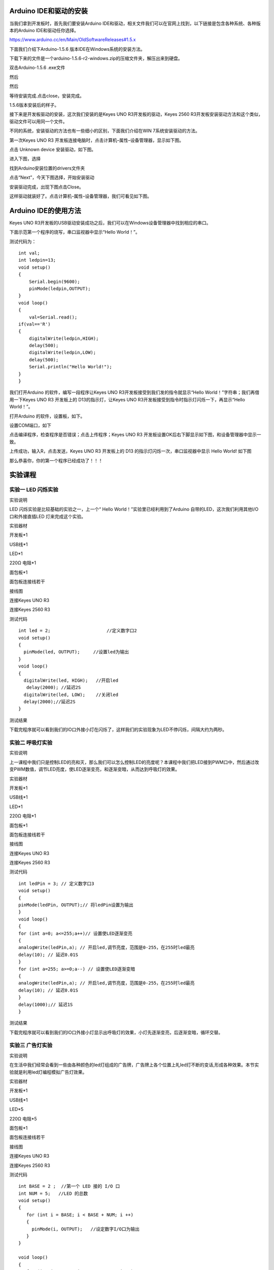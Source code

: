 Arduino IDE和驱动的安装
=======================

当我们拿到开发板时，首先我们要安装Arduino
IDE和驱动，相关文件我们可以在官网上找到，以下链接是包含各种系统、各种版本的Arduino
IDE和驱动任你选择。

https://www.arduino.cc/en/Main/OldSoftwareReleases#1.5.x

下面我们介绍下Arduino-1.5.6 版本IDE在Windows系统的安装方法。

下载下来的文件是一个arduino-1.5.6-r2-windows.zip的压缩文件夹，解压出来到硬盘。

双击Arduino-1.5.6 .exe文件

.. image:: media/5e935af772eba1363ee147579eca155d.png

然后

.. image:: media/3134bd8c042aa5266840ddefa0f5fd97.png

然后

.. image:: media/a2b4225fb5079b8b6ecdaefe4849eb43.png

等待安装完成.点击close，安装完成。

.. image:: media/afde2a483e7a40a0d0d9bf6010c6a38a.png

1.5.6版本安装后的样子。

.. image:: media/3a43c98c8022ecd5110190af39230922.png

接下来是开发板驱动的安装，这次我们安装的是Keyes UNO
R3开发板的驱动，Keyes 2560
R3开发板安装驱动方法和这个类似，驱动文件可以用同一个文件。

不同的系统，安装驱动的方法也有一些细小的区别，下面我们介绍在WIN
7系统安装驱动的方法。

第一次Keyes UNO R3
开发板连接电脑时，点击计算机–属性–设备管理器，显示如下图。

.. image:: media/27f6de2d3f0125ed978586e8b99b2033.png

点击 Unknown device 安装驱动，如下图。

.. image:: media/8ac7d3085c739ec9c9a89151be325dc9.png

进入下图，选择

.. image:: media/31fdd7c7d5c23f2aced927993c8314cd.png

找到Arduino安装位置的drivers文件夹

.. image:: media/8e74731b6b93b430dc53a2eafce53ba2.png

点击“Next”，今天下图选择，开始安装驱动

|image1|\ |image2|

安装驱动完成，出现下图点击Close。

这样驱动就装好了。点击计算机–属性–设备管理器，我们可看见如下图。

.. image:: media/42b28476abc3d8b9b8845afb71a3a466.png

Arduino IDE的使用方法
=====================

Keyes UNO
R3开发板的USB驱动安装成功之后，我们可以在Windows设备管理器中找到相应的串口。

下面示范第一个程序的烧写，串口监视器中显示“Hello World！”。

测试代码为：

::

   int val;
   int ledpin=13; 
   void setup()
   {
       Serial.begin(9600);
       pinMode(ledpin,OUTPUT); 
   }
   void loop()
   {
       val=Serial.read();
   if(val=='R')
   {
       digitalWrite(ledpin,HIGH);
       delay(500);
       digitalWrite(ledpin,LOW);
       delay(500);
       Serial.println("Hello World!");
   }
   }

我们打开Arduino 的软件，编写一段程序让Keyes UNO
R3开发板接受到我们发的指令就显示“Hello
World！”字符串；我们再借用一下Keyes UNO R3 开发板上的
D13的指示灯，让Keyes UNO
R3开发板接受到指令时指示灯闪烁一下，再显示“Hello World！”。

打开Arduino 的软件，设置板，如下。

.. image:: media/2c4b7dd5761789848452e5148b850e66.png

设置COM端口，如下

.. image:: media/e1adb00d56f221204d6d81fc1be36b1a.png

点击\ |image3|\ 编译程序，检查程序是否错误；点击\ |image4|\ 上传程序；Keyes
UNO R3 开发板设置OK后右下脚显示如下图，和设备管理器中显示一致。

.. image:: media/7c41dfa2d9399a952f4f720629a025a3.png

上传成功，输入R，点击发送，Keyes UNO R3 开发板上的 D13
的指示灯闪烁一次，串口监视器中显示 Hello World! 如下图

.. image:: media/ff1c3187d71a7728faebe2d43b2488f0.png

那么恭喜你，你的第一个程序已经成功了！！！

实验课程
========

实验一 LED 闪烁实验
-------------------

实验说明

LED 闪烁实验是比较基础的实验之一，上一个“ Hello
World！”实验里已经利用到了Arduino 自带的LED，这次我们利用其他I/O
口和外接直插LED 灯来完成这个实验。

实验器材

开发板*1

USB线*1

LED*1

220Ω 电阻*1

面包板*1

面包板连接线若干

接线图

连接Keyes UNO R3

.. image:: media/1f29f1b17c539b91dddb954dd7de49ed.jpeg

连接Keyes 2560 R3

.. image:: media/556f389773481e244e89411016353293.jpeg

测试代码

::

   int led = 2;                     //定义数字口2
   void setup()
   {
     pinMode(led, OUTPUT);     //设置led为输出
   }
   void loop()
   {
     digitalWrite(led, HIGH);   //开启led
      delay(2000); //延迟2S               
     digitalWrite(led, LOW);    //关闭led
     delay(2000);//延迟2S
   }

测试结果

下载完程序就可以看到我们的IO口外接小灯在闪烁了，这样我们的实验现象为LED不停闪烁，间隔大约为两秒。

实验二 呼吸灯实验
-----------------

实验说明

上一课程中我们只是控制LED的亮和灭，那么我们可以怎么控制LED的亮度呢？本课程中我们把LED接到PWM口中，然后通过改变PWM数值，调节LED亮度，使LED逐渐变亮，和逐渐变暗，从而达到呼吸灯的效果。

实验器材

开发板*1

USB线*1

LED*1

220Ω 电阻*1

面包板*1

面包板连接线若干

接线图

连接Keyes UNO R3

.. image:: media/793269f07b4631c99304c423c7e1b1c8.jpeg

连接Keyes 2560 R3

.. image:: media/41b3723b623b3dbedc000a95c1767a29.jpeg

测试代码

::

   int ledPin = 3; // 定义数字口3
   void setup()
   {
   pinMode(ledPin, OUTPUT);// 将ledPin设置为输出
   }
   void loop()
   {
   for (int a=0; a<=255;a++)// 设置使LED逐渐变亮
   {
   analogWrite(ledPin,a); // 开启led,调节亮度，范围是0-255，在255时led最亮
   delay(10); // 延迟0.01S
   }
   for (int a=255; a>=0;a--) // 设置使LED逐渐变暗
   {
   analogWrite(ledPin,a); // 开启led,调节亮度，范围是0-255，在255时led最亮
   delay(10); // 延迟0.01S
   }
   delay(1000);// 延迟1S
   }

测试结果

下载完程序就可以看到我们的IO口外接小灯显示出呼吸灯的效果，小灯先逐渐变亮，后逐渐变暗，循环交替。

实验三 广告灯实验
-----------------

实验说明

在生活中我们经常会看到一些由各种颜色的led灯组成的广告牌，广告牌上各个位置上癿led灯不断的变话,形成各种效果。本节实验就是利用led灯编程模拟广告灯效果。

实验器材

开发板*1

USB线*1

LED*5

220Ω 电阻*5

面包板*1

面包板连接线若干

接线图

连接Keyes UNO R3

.. image:: media/623088e918dd50ac401bb3c67c53a13b.jpeg

连接Keyes 2560 R3

.. image:: media/4c64a2ed5d2e67e9289fd920b9cb4124.jpeg

测试代码

::

   int BASE = 2 ;  //第一个 LED 接的 I/O 口
   int NUM = 5;   //LED 的总数
   void setup()
   {
      for (int i = BASE; i < BASE + NUM; i ++) 
      {
        pinMode(i, OUTPUT);   //设定数字I/O口为输出
      }
   }

   void loop()
   {
      for (int i = BASE; i < BASE + NUM; i ++) 
      {
        digitalWrite(i, HIGH);    //设定数字I/O口输出为"高"，即逐渐开灯
        delay(200);        //延迟
      }
      for (int i = BASE; i < BASE + NUM; i ++) 
      {
        digitalWrite(i, LOW);    //设定数字I/O口输出为"低"，即逐渐关灯
        delay(200);        //延迟
      }  
   }

测试结果

下载完程序就可以看到我们的IO口外接小灯先逐渐变亮，然后逐渐变暗，循环交替。

实验四 按键控制LED实验
----------------------

实验说明

I/O 口的意思即为INPUT 接口和OUTPUT
接口，到目前为止我们设计的小灯实验都还只是应用到Arduino 的I/O
口的输出功能，这个实验我们来尝试一下使用Arduino的I/O
口的输入功能即为读取外接设备的输出值，我们用一个按键和一个LED
小灯完成一个输入输出结合使用的实验，让大家能简单了解I/O 的作用。

实验器材

开发板 \*1

USB线*1

LED*1

轻触按键*1

220Ω 电阻*1

10KΩ 电阻*1

面包板*1

面包板连接线若干

接线图

连接Keyes UNO R3

.. image:: media/ffdf1369796bbf285d47c901a8b77b83.jpeg

连接Keyes 2560 R3

.. image:: media/dd0c26a4e94b3915622d711b804991d8.jpeg

测试代码

::

   int ledPin = 11;  //定义数字口11
   int inputPin = 3; //定义数字口3
   void setup() 
   {
   pinMode(ledPin, OUTPUT);   //将ledPin设置为输出 
   pinMode(inputPin, INPUT); //将inputPin设置为输入 
   }
   void loop()
   {
   int val = digitalRead(inputPin);
   //设置数字变量val，读取到数字口3的数值，并赋值给 val 
   if (val == LOW) //当val为低电平时，LED变暗
   { 
   digitalWrite(ledPin, LOW); // LED变暗
   }
    else 
   {
   digitalWrite(ledPin, HIGH); // LED亮起
   }
   }

测试结果

下载完程序，上电后，当按键按下时小灯亮起，否则小灯不亮。

实验五 抢答器实验
-----------------

实验说明

完成上面的实验以后相信已经有很多朋友可以独立完成这个实验了，我们可以将上面的按键控制小灯的实验扩展成4个按键对应3
个小灯，占用7个数字I/O 接口。为方便接线，我们把3个小灯用一个keyes
插件RGB模块代替。keyes 插件RGB模块代替由一个插件全彩LED制成，通过 R、
G、
B三个引脚的PWM电压输入可以调节三种基色（红/蓝/绿）的强度从而实现全彩的混色效果。

本实验中我们利用4个按键控制3个PWM口，控制RGB模块发光颜色从而达到抢答器的效果。

实验器材

开发板*1

USB线*1

keyes 插件RGB模块*1

轻触按键*4

10KΩ 电阻*4

面包板*1

面包板连接线若干

杜邦线若干

接线图

连接Keyes UNO R3

.. image:: media/e356be56710a8cb647676cd031289014.jpeg

连接Keyes 2560 R3

.. image:: media/40d3877c1d9fc547882402cebef0d505.jpeg

测试代码

::

   // 定义LED引脚（使用PWM输出）
   int redled=11;     // 红色LED连接的数字引脚11
   int greenled=10;   // 绿色LED连接的数字引脚10 
   int blueled=9;     // 蓝色LED连接的数字引脚9  

   // 定义按钮输入引脚
   int redpin=5;      // 红色按钮连接的数字引脚5    
   int greenpin=4;    // 绿色按钮连接的数字引脚4 
   int bluepin=3;     // 蓝色按钮连接的数字引脚3   
   int restpin=2;     // 复位按钮连接的数字引脚2   

   // 存储按钮状态的变量
   int red;           // 红色按钮状态
   int green;         // 绿色按钮状态
   int blue;          // 蓝色按钮状态

   // 初始化函数
   void setup()
   {
     // 设置LED引脚为输出模式
     pinMode(redled,OUTPUT);
     pinMode(greenled,OUTPUT);
     pinMode(blueled,OUTPUT);
     
     // 设置按钮引脚为输入模式
     pinMode(redpin,INPUT);
     pinMode(greenpin,INPUT);
     pinMode(bluepin,INPUT);
   }

   // 主循环函数
   void loop() 
   {
     // 读取按钮状态
     red=digitalRead(redpin);
     green=digitalRead(greenpin);
     blue=digitalRead(bluepin);
     
     // 检测按钮按下并执行对应函数
     if(red==LOW)RED_YES();    // 如果红色按钮按下，执行RED_YES()
     if(green==LOW)GREEN_YES();// 如果绿色按钮按下，执行GREEN_YES()
     if(blue==LOW)BLUE_YES();  // 如果蓝色按钮按下，执行BLUE_YES()
   }

   // 红色LED控制函数
   void RED_YES() 
   {
     // 当复位按钮未被按下时保持红色
     while(digitalRead(restpin)==1)
     {
       color(255, 0, 0); // 设置RGB颜色为纯红
     }
     clear_led(); // 复位后清除LED颜色
   }

   // 绿色LED控制函数
   void GREEN_YES()
   {
     // 当复位按钮未被按下时保持绿色
     while(digitalRead(restpin)==1)
     {
       color(0, 255, 0); // 设置RGB颜色为纯绿
     }
     clear_led(); // 复位后清除LED颜色
   }

   // 蓝色LED控制函数
   void BLUE_YES()
   {
     // 当复位按钮未被按下时保持蓝色
     while(digitalRead(restpin)==1)
     {
       color(0, 0, 255); // 设置RGB颜色为纯蓝
     }
     clear_led(); // 复位后清除LED颜色
   }

   // 关闭所有LED函数
   void clear_led()
   {
     color(0, 0, 0); // 设置RGB颜色为全关(黑色)
   }

   // RGB颜色控制函数
   void color (unsigned char red, unsigned char green, unsigned char blue)  
   {    
     analogWrite(redled, red);   // 设置红色LED亮度
     analogWrite(greenled,green); // 设置绿色LED亮度
     analogWrite(blueled, blue); // 设置蓝色LED亮度
   }

测试结果

下载完程序，上电后，一个简单的抢答器就做好了，我们根据RGB灯显示的颜色判断是谁抢答成功。在复位后。RGB灯关闭。

实验六 电位器调控灯光亮度实验
-----------------------------

实验说明

在第二课程中我们直接通过PWM口控制灯的亮度，从而达到呼吸灯的效果。在这课程中我们通过一个电位器，利用电位器调节PWM值，从而控制灯的亮度。

实验器材

开发板*1

USB线*1

LED*1

220Ω 电阻*1

可调电位器*1

面包板*1

面包板连接线若干

接线图

连接Keyes UNO R3

.. image:: media/d046ecc54ca2dc047f2ff20852ab9b4e.jpeg

连接Keyes 2560 R3

.. image:: media/89bdd99004e5f1e370d770cf5048fd7f.jpeg

测试代码

::

   int ledpin=11;//定义数字接口11（PWM 输出）
   void setup()
   {
   pinMode(ledpin,OUTPUT);//定义数字接口11 为输出
   Serial.begin(9600);//设置波特率为9600
   }
   void loop()
   {
   int val=analogRead(0);//读取模拟口A0口的值
   val = map(val, 0, 1023, 0, 255);//从0-1023映射到0-255
   Serial.println(val);//显示val 变量
   analogWrite(ledpin,val);// 打开LED 并设置亮度
   delay(100);//延时0.1 秒
   }

测试结果

下载完程序后。我们可以通过旋转可调电位器控制小灯的亮度，打开串口监视器，设置波特率为9600，就可看到调节LED亮度的PWM值。

实验七 感光灯实验
-----------------

实验说明

完成以上的各种实验后，我们对Arduino
的应用也应该有一些认识和了解了，在基本的数字量输入输出和模拟量输入以及PWM
的产生都掌握以后，我们就可以开始进行一些传感器的应用了。

本次实验我们先进行一个较为简单的光敏电阻的使用实验。光敏电阻既然是可以根据光强改变阻值的元件，自然也需要模拟口读取模拟值了，本实验可以借鉴电位器调控灯光亮度实验，将电位计换做光敏电阻实现当光强不同时LED
小灯的亮度也会有相应的变化。

实验器材

开发板*1

USB线*1

LED*1

220Ω 电阻*1

10KΩ 电阻*1

光敏电阻*1

面包板*1

面包板连接线若干

接线图

连接Keyes UNO R3

.. image:: media/1e09f93cee68bd98836a0fccdce3dd21.jpeg

连接Keyes 2560 R3

.. image:: media/f8fb35c3dc581c5c95cc665ba7f33daa.jpeg

测试代码

::

   int ledpin=11;//定义数字接口11（PWM 输出）
   void setup()
   {
   pinMode(ledpin,OUTPUT);//定义数字接口11 为输出
   Serial.begin(9600);//设置波特率为9600
   }
   void loop()
   {
   int val=analogRead(0);//读取模拟口A0口的值
   Serial.println(val);//显示val 变量
   val = map(val, 0, 1023, 0, 255);//从0-1023映射到0-255
   analogWrite(ledpin,val);// 打开LED 并设置亮度
   delay(10);//延时0.01 秒
   }

测试结果

下载完程序后，光敏电阻感应到灯光越亮，小灯越暗；光敏电阻感应到灯光越暗，小灯越亮。打开串口监视器，设置波特率为9600，就可看到光敏电阻感应到外界光强所得的模拟值。

实验八 有源蜂鸣器实验
---------------------

实验说明

蜂鸣器可分为有源蜂鸣器和无源蜂鸣器两种。本课程中主要用到了有源蜂鸣器，有源蜂鸣器内部有一简单的振荡电路，能将恒定的直流电转化成一定频率的脉冲信号。实验中中我们只需要给蜂鸣器输入一个高电平信号，蜂鸣器响起。

实验器材

开发板*1

USB线*1

有源蜂鸣器*1

面包板*1

面包板连接线若干

接线图

连接Keyes UNO R3

.. image:: media/aa93073edff28cdf5bb02d4f44e11cc9.jpeg

连接Keyes 2560 R3

.. image:: media/9a8c7f647f6cb3a23fce2bee09098065.jpeg

测试代码

::

   int buzzer = 2;                     //定义数字口2
   void setup()
   {
     pinMode(buzzer, OUTPUT);     //设置buzzer为输出
   }
   void loop()
   {
     digitalWrite(buzzer, HIGH);   //开启buzzer
     delay(1000); //延迟1S               
     digitalWrite(buzzer, LOW);    //关闭buzzer
     delay(1000);//延迟1S
   }

测试结果

下载完程序后，我们可以听到蜂鸣器响1秒，停止响起1秒，循环交替。

实验九 无源蜂鸣器实验
---------------------

实验说明

蜂鸣器可分为有源蜂鸣器和无源蜂鸣器两种。本课程中主要用到了无源蜂鸣器，无源蜂鸣器内部不带振荡源，直流信号无法令其鸣叫，须用方波驱动。

实验器材

开发板 \*1

USB线*1

无源蜂鸣器*1

面包板*1

面包板连接线若干

接线图

连接Keyes UNO R3

.. image:: media/eb31be64986de627964408cf44013d8a.jpeg

连接Keyes 2560 R3

.. image:: media/2042582eebfcdfe56434adb5adedb896.jpeg

测试代码

code 1:

::

   int buzzer=3;          //定义数字口3
   void setup() 
   { 
   pinMode(buzzer,OUTPUT);//将buzzer设置为输出
   } 
   void loop() 
   { 
   unsigned char i,j;//定义变量i，j
   while(1) 
   { 
   for(i=0;i<80;i++)// 输出一个频率的声音
   { 
   digitalWrite(buzzer,HIGH);
   delay(1);//延迟1ms 
   digitalWrite(buzzer,LOW);
   delay(1);//延迟1ms 
   } 
   for(i=0;i<100;i++)//  输出另一个频率的声音
   { 
   digitalWrite(buzzer,HIGH); 
   delay(2);//延迟2ms 
   digitalWrite(buzzer,LOW); 
   delay(2);//延迟2ms 
   }
   } 
   } 

code 2:

::

   #define D0 -1
   #define D1 262
   #define D2 293
   #define D3 329
   #define D4 349
   #define D5 392
   #define D6 440
   #define D7 494
   #define M1 523
   #define M2 586
   #define M3 658
   #define M4 697
   #define M5 783
   #define M6 879
   #define M7 987
   #define H1 1045
   #define H2 1171
   #define H3 1316
   #define H4 1393
   #define H5 1563
   #define H6 1755
   #define H7 1971
   //列出全部D调的频率
   #define WHOLE 1
   #define HALF 0.5
   #define QUARTER 0.25
   #define EIGHTH 0.25
   #define SIXTEENTH 0.625
   //列出所有节拍
   int tune[]=        //根据简谱列出各频率
   {
     M3,M3,M4,M5,
     M5,M4,M3,M2,
     M1,M1,M2,M3,
     M3,M2,M2,
     M3,M3,M4,M5,
     M5,M4,M3,M2,
     M1,M1,M2,M3,
     M2,M1,M1,
     M2,M2,M3,M1,
     M2,M3,M4,M3,M1,
     M2,M3,M4,M3,M2,
     M1,M2,D5,D0,
     M3,M3,M4,M5,
     M5,M4,M3,M4,M2,
     M1,M1,M2,M3,
     M2,M1,M1
   };
   float durt[]=       //根据简谱列出各节拍
   {
     1,1,1,1,
     1,1,1,1,
     1,1,1,1,
     1+0.5,0.5,1+1,
     1,1,1,1,
     1,1,1,1,
     1,1,1,1,
     1+0.5,0.5,1+1,
     1,1,1,1,
     1,0.5,0.5,1,1,
     1,0.5,0.5,1,1,
     1,1,1,1,
     1,1,1,1,
     1,1,1,0.5,0.5,
     1,1,1,1,
     1+0.5,0.5,1+1,
   };
   int length;
   int tonepin=3;   //得用3号接口
   void setup()
   {
     pinMode(tonepin,OUTPUT);
     length=sizeof(tune)/sizeof(tune[0]);   //计算长度
   }
   void loop()
   {
     for(int x=0;x<length;x++)
     {
       tone(tonepin,tune[x]);
       delay(500*durt[x]);   //这里用来根据节拍调节延时，500这个指数可以自己调整，在该音乐中，我发现用500比较合适。
       noTone(tonepin);
     }
     delay(2000);
   }

测试结果

实验中我们提供了两个例程，上传例程1代码后，蜂鸣器会发出两种不同的声音，实验中，两种声音循环交替。上传例程2中代码后，蜂鸣器会想响起《欢乐颂》的曲子。

实验十 火焰报警实验
-------------------

实验说明

火焰传感器是机器人专门用来搜寻火源的传感器，本传感器对火焰特别灵敏。火焰传感器利用红外线对火焰非常敏感的特点，使用特制的红外线接收管来检测火焰，然后把火焰的亮度转化为高低变化的电平信号。

实验中，我们把火焰的亮度转化为高低变化的电平信号输入到UNO板中，然后控制蜂鸣器的响起。

实验器材

开发板*1

USB线*1

有源蜂鸣器*1

火焰传感器*1

10KΩ 电阻*1

面包板*1

面包板连接线若干

接线图

连接Keyes UNO R3

.. image:: media/62f92008937ae62d12c967aae9b8bca9.jpeg

连接Keyes 2560 R3

.. image:: media/acf0162411d94abf9194eb4097b00e87.jpeg

测试代码

::

   int flame=7;//定义火焰接口为数字7 接口
   int Beep=9;//定义蜂鸣器接口为数字9 接口
   void setup() 
   {
    pinMode(Beep,OUTPUT);//定义Beep为输出接口
    pinMode(flame,INPUT);//定义flame为输入接口
    } 
   void loop() 
   { 
     int val=digitalRead(flame);//读取火焰传感器 
     if(val==HIGH)//当数字口7为高电平时蜂鸣器鸣响
     {  
      digitalWrite(Beep,HIGH); 
      }else 
      {  
        digitalWrite(Beep,LOW); 
       }
      delay(500); 
   }

测试结果

下载完程序后，我们可以模拟在有火焰时报警的情况，在没有火焰时一切正常，当有火焰时立刻报警做出提示。

实验十一 温馨水杯实验
---------------------

实验说明

LM35 是很常用且易用的温度传感器元件，将LM35
温度传感器接到开发板上，通过算法可将读取的模拟值转换为实际的温度。

本实验中我们还外接了3个指示灯，在代码中我没设置在不同的温度范围，亮起不同颜色的指示灯。根据这个，我们完全可以做个温馨水杯，通过指示灯，我们就可以知道杯子里的水的冷热情况。

实验器材

开发板 \*1

USB线*1

LM35DZ*1

LED*3

220Ω 电阻*3

面包板*1

面包板连接线若干

接线图

连接Keyes UNO R3

.. image:: media/7752c37ae2acc10aac895a4f2efb7bf4.jpeg

连接Keyes 2560 R3

.. image:: media/b9656b57601fd0c839c7073ad381c813.jpeg

测试代码

::

   // 初始化函数
   void setup() {
     // 初始化串口通信，波特率设置为9600
     Serial.begin(9600);
     
     // 设置数字引脚12、11、10为输出模式（用于控制LED等设备）
     pinMode(12, OUTPUT);
     pinMode(11, OUTPUT);
     pinMode(10, OUTPUT);
   }

   // 主循环函数
   void loop() {
     // 读取模拟输入A0的值，并转换为温度值（假设是温度传感器）
     // 计算过程：模拟值(0-1023) -> 电压值(0-5V) -> 温度值(0-100℃)
     int vol = analogRead(A0) * (5.0 / 1023.0 * 100);  
     
     // 通过串口打印温度值
     Serial.print("Tep:");      // 输出温度标签
     Serial.print(vol);         // 输出温度数值
     Serial.println("C");       // 输出温度单位并换行

     // 温度控制逻辑
     if (vol < 28) {                   // 当温度低于28℃时
       digitalWrite(12, HIGH);        // 开启12号引脚设备（如红色LED）
       digitalWrite(11, LOW);          // 关闭11号引脚设备
       digitalWrite(10, LOW);          // 关闭10号引脚设备
     }
     else if (vol >= 28 && vol <= 30) { // 当温度在28℃到30℃之间时                            
       digitalWrite(12, LOW);          // 关闭12号引脚设备
       digitalWrite(11, HIGH);         // 开启11号引脚设备（如黄色LED）
       digitalWrite(10, LOW);          // 关闭10号引脚设备
     }
     else if (vol > 30) {              // 当温度高于30℃时                              
       digitalWrite(12, LOW);          // 关闭12号引脚设备
       digitalWrite(11, LOW);          // 关闭11号引脚设备
       digitalWrite(10, HIGH);         // 开启10号引脚设备（如绿色LED）
     }
   }

测试结果

下载完程序后，打开串口监视器，设置波特率为9600，就可看到当前的温度。当温度大于30摄氏度时，红色指示灯亮起，其他指示灯熄灭；当温度大于等于28摄氏度且小于等于30摄氏度时，红色指示灯熄灭，黄色指示灯亮起；当温度小于28摄氏度时，黄色指示灯熄灭，蓝色指示灯亮起。

实验十二 魔术光杯实验
---------------------

实验说明

倾斜开关的工作原理是当开关一端低于水平位置倾斜，开关寻通；当另一端低于水平位置倾斜
，开关停止。魔术光杯实验原理是利用 PWM
调光的原理，两个LED的亮度发生变化。

这个实验中倾斜开关提供数字信号，触发 PWM
的调节，通过程序的设计，我们就能看到类似于两组装满光的杯子倒来倒去的效果了。

实验器材

开发板*1

USB线*1

LED*2

倾斜开关*2

220Ω 电阻*2

10KΩ 电阻*2

面包板*1

面包板连接线若干

接线图

连接Keyes UNO R3

.. image:: media/90242a63b077e55bc9b6028e56676e37.jpeg

连接Keyes 2560 R3

.. image:: media/52ee0fc4fb9f5df2509fc3f96cd1b507.jpeg

测试代码

::

   int LedPinA = 5; //定义数字口5
   int LedPinB = 6; //定义数字口6
   int ButtonPinA = 7;//定义数字口7
   int ButtonPinB = 4;//定义数字口4
   int buttonStateA = 0;
   int buttonStateB = 0;
   int brightnessA = 0;
   int brightnessB= 255;
   void setup()
   {
   Serial.begin(9600);//设置波特率
   pinMode(LedPinA, OUTPUT);//数字口5设置为输出
   pinMode(LedPinB, OUTPUT);//数字口6设置为输出
   pinMode(ButtonPinA, INPUT);//数字口7设置为输入
   pinMode(ButtonPinB, INPUT);//数字口4设置为输入
   }
   void loop()
   {
   buttonStateA = digitalRead(ButtonPinA);//读取数字口7的数值赋值给buttonStateA
   if (buttonStateA == HIGH && brightnessA != 255)
   //当buttonStateA为高电平且brightnessA不为255
   {
   brightnessA ++;//brightnessA加1
   delay(10);//延迟0.01S
   }
   if (buttonStateA == LOW && brightnessA != 0)
   //当buttonStateA为低电平且brightnessA不为0
   {
   brightnessA --;//brightnessA减1
   delay(10);//延迟0.01S
   }
   analogWrite(LedPinB, brightnessA);//将brightnessA赋值为给PWM口6
   Serial.print(brightnessA);//显示brightnessA数值
   Serial.print("   ");
   buttonStateB = digitalRead(ButtonPinB);//读取数字口4的数值赋值给buttonStateB
   if (buttonStateB == HIGH && brightnessB != 0)
   //当buttonStateB为高电平且brightnessA不为0
   {
   brightnessB --;//brightnessB减1
   delay(10);//延迟0.01S
   }
   if (buttonStateB == LOW && brightnessB != 255)
   //当buttonStateB为低电平且brightnessA不为255
   {
   brightnessB++;//brightnessB加1
   delay(10);//延迟0.01S
   }
   analogWrite(LedPinA, brightnessB); //将brightnessB赋值为给PWM口5
   Serial.println(brightnessB);//显示brightnessB数值，并自动换行
   delay(5);
   }

测试结果

按照上图接好线，烧录好代码，上电后，将两个倾斜开关同时倾斜一边，
一个LED逐渐变暗，同时另一个逐渐变亮，最终一个LED完全熄灭，一个LED最亮；在串口监视器中看到对应具体数值变化，如下图。当倾斜另一边中，现象一样，方向相反。

.. image:: media/7c5b1b8964fade610578aa7dbbfb9bd4.png

实验十三 红外遥控解码实验
-------------------------

实验说明

通用红外遥控系统由发射和接收两大部分组成。本实验中发射部分就是遥控器，接收部分就是红外接收
VS1838B。红外接收
VS1838B是集接收、放大、解调一体的器件，它内部IC就已经完成了解调，输出的就是数字信号。

.. image:: media/84f76d9c15cf13c2afcbafc20f814551.png

实验器材

开发板*1

USB线*1

红外遥控*1

红外接收 VS1838B*1

面包板*1

面包板连接线若干

接线图

连接Keyes UNO R3

.. image:: media/0811ea4b78c398ea39b95bae5d988e0d.jpeg

连接Keyes 2560 R3

.. image:: media/792bed5bcd138d4dcb88fce59435afc6.jpeg

测试代码

::

   #include <IRremote.h>
   int RECV_PIN = 11; //定义数字口11
   IRrecv irrecv(RECV_PIN);
   decode_results results;
   void setup()
   {
   Serial.begin(9600);//设置波特率
   irrecv.enableIRIn(); // 使能红外接收
   }
   void loop() {
   if (irrecv.decode(&results)) 
   {
   Serial.println(results.value, HEX);//显示数据
   irrecv.resume(); // 接收下个数据
   }
   }

测试结果

下载完程序，上电后，红外遥控对准红外接收传感器发送信号，我们可以在串口监视器总看到相应按键的编码，如下图。

.. image:: media/f5b97a16e02047486b79e1cbb2968d3c.png

.. image:: media/a958f197b17d1b147340419615e0e40c.png

实验十四 一位数码管显示实验
---------------------------

实验说明

数码管是一种半导体发光器件，其基本单元是发光二极管。数码管按段数分为七段数码管和八段数码管，八段数码管比七段数码管多一个发光二极管单元（多一个小数点显示），本实验所使用的是八段数码管。数码管共有七段显示数字的段，还有一个显示小数点的段。当让数码管显示数字时，只要将相应的段点亮即可。

实验器材

开发板 \*1

USB线*1

一位数码管*1

220Ω 电阻*8

面包板*1

面包板连接线若干

接线图

连接Keyes UNO R3

.. image:: media/520ed78e8e0f86f790f83e811f2aae8b.jpeg

连接Keyes 2560 R3

.. image:: media/49484a2c60357908ad462a33116b9b6f.jpeg

测试代码

::

   //设置控制各段的数字IO 脚
   int a=7;//定义数字接口7 连接a 段数码管
   int b=6;// 定义数字接口6 连接b 段数码管
   int c=5;// 定义数字接口5 连接c 段数码管
   int d=10;// 定义数字接口11 连接d 段数码管
   int e=11;// 定义数字接口10 连接e 段数码管
   int f=8;// 定义数字接口8 连接f 段数码管
   int g=9;// 定义数字接口9 连接g 段数码管
   int dp=4;// 定义数字接口4 连接dp 段数码管
   void digital_1(void) //显示数字1
   {
   unsigned char j;
   digitalWrite(c,HIGH);//给数字接口5 引脚高电平，点亮c 段
   digitalWrite(b,HIGH);//点亮b 段
   for(j=7;j<=11;j++)//熄灭其余段
   digitalWrite(j,LOW);
   digitalWrite(dp,LOW);//熄灭小数点DP 段
   }
   void digital_2(void) //显示数字2
   {
   unsigned char j;
   digitalWrite(b,HIGH);
   digitalWrite(a,HIGH);
   for(j=9;j<=11;j++)
   digitalWrite(j,HIGH);
   digitalWrite(dp,LOW);
   digitalWrite(c,LOW);
   digitalWrite(f,LOW);
   }
   void digital_3(void) //显示数字3
   {
   unsigned char j;
   digitalWrite(g,HIGH);
   digitalWrite(d,HIGH);
   for(j=5;j<=7;j++)
   digitalWrite(j,HIGH);
   digitalWrite(dp,LOW);
   digitalWrite(f,LOW);
   digitalWrite(e,LOW);
   }
   void digital_4(void) //显示数字4
   {
   digitalWrite(c,HIGH);
   digitalWrite(b,HIGH);
   digitalWrite(f,HIGH);
   digitalWrite(g,HIGH);
   digitalWrite(dp,LOW);
   digitalWrite(a,LOW);
   digitalWrite(e,LOW);
   digitalWrite(d,LOW);
   }
   void digital_5(void) //显示数字5
   {
   unsigned char j;
   for(j=7;j<=9;j++)
   digitalWrite(j,HIGH);
   digitalWrite(c,HIGH);
   digitalWrite(d,HIGH);
   digitalWrite(dp,LOW);
   digitalWrite(b,LOW);
   digitalWrite(e,LOW);
   }
   void digital_6(void) //显示数字6
   {
   unsigned char j;
   for(j=7;j<=11;j++)
   digitalWrite(j,HIGH);
   digitalWrite(c,HIGH);
   digitalWrite(dp,LOW);
   digitalWrite(b,LOW);
   }
   void digital_7(void) //显示数字7
   {
   unsigned char j;
   for(j=5;j<=7;j++)
   digitalWrite(j,HIGH);
   digitalWrite(dp,LOW);
   for(j=8;j<=11;j++)
   digitalWrite(j,LOW);
   }
   void digital_8(void) //显示数字8
   {
   unsigned char j;
   for(j=5;j<=11;j++)
   digitalWrite(j,HIGH);
   digitalWrite(dp,LOW);
   }
   void setup()
   {
   int i;//定义变量
   for(i=4;i<=11;i++)
   pinMode(i,OUTPUT);//设置4～11 引脚为输出模式
   }
   void loop()
   {
   while(1)
   {
   digital_1();//显示数字1
   delay(2000);//延时2s
   digital_2();//显示数字2
   delay(1000); //延时1s
   digital_3();//显示数字3
   delay(1000); //延时1s
   digital_4();//显示数字4
   delay(1000); //延时1s
   digital_5();//显示数字5
   delay(1000); //延时1s
   digital_6();//显示数字6
   delay(1000); //延时1s
   digital_7();//显示数字7
   delay(1000); //延时1s
   digital_8();//显示数字8
   delay(1000); //延时1s
   }
   }

测试结果

下载完程序后，数码管循环显示1～8 数字。

实验十五 74HC595驱动一位数码管实验
----------------------------------

实验说明

上一个实验中我们直接把用开发板控制一位数码管，需要占用了较多的数字口，本实验中我们添加了一个74HC595芯片控制一位数码管，只需要用3个数字口就可以控制8个LED灯，具体设置方法可以参照以下表格。

== == == == == == == == == ===
\  Q7 Q6 Q5 Q4 Q3 Q2 Q1 Q0 
== == == == == == == == == ===
\  a  b  c  d  e  f  g  dp 
0  1  1  1  1  1  1  0  0  252
1  0  1  1  0  0  0  0  0  96
2  1  1  0  1  1  0  1  0  218
3  1  1  1  1  0  0  1  0  242
4  0  1  1  0  0  1  1  0  102
5  1  0  1  1  0  1  1  0  182
6  1  0  1  1  1  1  1  0  190
7  1  1  1  0  0  0  0  0  224
8  1  1  1  1  1  1  1  0  254
9  1  1  1  1  0  1  1  0  246
== == == == == == == == == ===

实验器材

开发板*1

USB线*1

74HC595*1

一位数码管*1

220Ω 电阻*8

面包板*1

面包板连接线若干

接线图

连接Keyes UNO R3

.. image:: media/b43f838cac8c97ba9c8c81207afcc77f.jpeg

连接Keyes 2560 R3

.. image:: media/43f8f1b94e4a3c6ccf8a0365157731ed.jpeg

测试代码

::

   int latchPin = 4;
   int clockPin = 5;
   int dataPin = 2; //这里定义了那三个脚
   void setup ()
   {
     pinMode(latchPin,OUTPUT);
     pinMode(clockPin,OUTPUT);
     pinMode(dataPin,OUTPUT); //让三个脚都是输出状态
   }
   void loop()
   {

     int a[10]={
       246,254,224,190,182,102,242,218,96,252};   //定义功能数组，数组依次为数码管得定义
     for(int x=9; x>-1 ;x-- )                        //倒数功能循环
     {
       digitalWrite(latchPin,LOW);
       shiftOut(dataPin,clockPin,MSBFIRST,a[x]);     //显示数组a[x]
       digitalWrite(latchPin,HIGH);
       delay(1000);
     }
   }

测试结果

下载完程序后，数码管循环显示0～9 数字。

实验十六 8*8点阵显示实验
------------------------

实验说明

点阵在我们生活中很常见，很多都有用到他，比如LED广告显示屏，电梯显示楼层，公交车报站等等。

8*8点阵共由64个发光二极管组成，且每个发光二极管是放置在行线和列线的交叉点上，当对应的某一行置高电平，某一列置低电平，则相应的二极管就亮；如要将第一个点点亮，则7脚接高电平A脚接低电平，则第一个点就亮了；如果要将第一行点亮，则第7脚要接高电平，而A、B、C、D、E、F、G、H这些引脚接低电平，那么第一行就会点亮；如要将第一列点亮，则第A脚接低电平，而0、1、2、3、4、5、6、7接高电平，那么第一列就会点亮。

在本课程中，我们只是让点阵输出一个“0”。

8*8点阵原理图

.. image:: media/fb0ef0ba9caadaa8c7c2b4f7e0b21019.png

8*8点阵实物图

|image5|\ |image6|

实验器材

开发板*1

USB线*1

8*8点阵*1

220Ω 电阻*8

面包板*1

面包板连接线若干

接线图

连接Keyes UNO R3

.. image:: media/4e6d8b6ec7bddcc784dd5d38f360b7d1.jpeg

连接Keyes 2560 R3

.. image:: media/8bbfa5c6ddf82f4da43827d88179b271.jpeg

测试代码

::

   //定义了一个数组，用来存放“0”字的字模
   unsigned char Text[]={0x00,0x1c,0x22,0x22,0x22,0x22,0x22,0x1c};
   void Draw_point(unsigned char x,unsigned char y)//画点函数
   {
      clear_();
      digitalWrite(x+2, HIGH);
      digitalWrite(y+10, LOW);
      delay(1);
   }
   void show_num(void)//显示函数，最终还是调用了画点函数。
   {
     unsigned char i,j,data;
     for(i=0;i<8;i++)
     {
       data=Text[i];
       for(j=0;j<8;j++)
       {
         if(data & 0x01)Draw_point(j,i);
         data>>=1;
       }  
     }
   }
   void setup(){ 
   int i = 0 ; 
   for(i=2;i<18;i++) 
    { 
      pinMode(i, OUTPUT); 
     }  
     clear_(); 
   }
   void loop()
   { 
     show_num();    
   } 
   void clear_(void)//清除屏幕
   {
     for(int i=2;i<10;i++)
     digitalWrite(i, LOW);
     for(int i=0;i<8;i++)
     digitalWrite(i+10, HIGH);
   }

测试结果

下载完程序后，点阵上显示数字“0”。

实验十七 四位数码管显示数字实验
-------------------------------

实验说明

在实验十五中我们使用开发板驱动一个一位数码管，本实验我们使用开发板驱动一个共阴四位数码管。驱动数码管限流电阻肯定是必不可少的，限流电阻有两种接法，一种是在d1-d4阴极接，总共接4颗。这种接法好处是需求电阻比较少，但是会产生每一位上显示不同数字亮度会不一样，1最亮，8最暗。另外一种接法就是在其他8个引脚上接，这种接法亮度显示均匀，但是用电阻较多。本次实验使用8颗220Ω电阻。

四位数码管总共有12个引脚，小数点朝下正放在面前时，左下角为1,其他管脚顺序为逆时针旋转。左上角为最大的12号管脚。

.. image:: media/1457fcf0a7a231f69b947a4647ca6b3b.jpeg

四位数码管原理图如下

.. image:: media/daae695fbbceeeb95d68474005377032.jpeg

实验器材

开发板*1

USB线*1

四位数码管*1

220Ω 电阻*8

面包板*1

面包板连接线若干

接线图

连接Keyes UNO R3

.. image:: media/4eb506fde7d9a634ce087acc88eee340.jpeg

连接Keyes 2560 R3

.. image:: media/5fbe5329619b05c5cbdd3505bc3e423b.jpeg

测试代码

::

   // 数码管各段引脚定义
   int a = 1;  // a段数码管引脚
   int b = 2;  // b段数码管引脚
   int c = 3;  // c段数码管引脚
   int d = 4;  // d段数码管引脚
   int e = 5;  // e段数码管引脚
   int f = 6;  // f段数码管引脚
   int g = 7;  // g段数码管引脚
   int dp = 8; // dp小数点引脚

   // 数码管位选引脚定义
   int d4 = 9;  // 第4位数码管位选
   int d3 = 10; // 第3位数码管位选
   int d2 = 11; // 第2位数码管位选
   int d1 = 12; // 第1位数码管位选

   // 全局变量
   long n = 1230;  // 初始数值
   int x = 100;    // 未使用变量
   int del = 55;   // 延时调整参数

   // 初始化设置
   void setup()
   {
     // 设置所有引脚为输出模式
     pinMode(d1, OUTPUT);
     pinMode(d2, OUTPUT);
     pinMode(d3, OUTPUT);
     pinMode(d4, OUTPUT);
     pinMode(a, OUTPUT);
     pinMode(b, OUTPUT);
     pinMode(c, OUTPUT);
     pinMode(d, OUTPUT);
     pinMode(e, OUTPUT);
     pinMode(f, OUTPUT);
     pinMode(g, OUTPUT);
     pinMode(dp, OUTPUT);
   }

   // 主循环
   void loop()
   {
     int a=0; // 千位计数器
     int b=0; // 百位计数器
     int c=0; // 十位计数器
     int d=0; // 个位计数器
     
     // 获取当前时间
     unsigned long currentMillis = millis();

     // 无限计数循环
     while(d>=0)
     {
       // 每秒更新一次显示
       while(millis()-currentMillis<1000)
       {
         // 动态扫描显示4位数码管
         Display(1,a);
         Display(2,b);
         Display(3,c);
         Display(4,d);
       }
       
       // 更新时间标记
       currentMillis = millis(); 
       
       // 数字递增
       d++;  
       
       // 进位处理
       if (d>9) 
       {
         c++;
         d=0;
       }
       if (c>9) 
       {
         b++;
         c=0;
       }
       if (b>9) 
       {
         a++;
         b=0;
       }
       if (a>9) 
       {
         a=0;
         b=0;
         c=0;
         d=0;
       }
     }  
   }

   // 位选函数
   void WeiXuan(unsigned char n)
   {
     switch (n)
     {
       case 1:
         digitalWrite(d1, LOW);
         digitalWrite(d2, HIGH);
         digitalWrite(d3, HIGH);
         digitalWrite(d4, HIGH);
         break;
       case 2:
         digitalWrite(d1, HIGH);
         digitalWrite(d2, LOW);
         digitalWrite(d3, HIGH);
         digitalWrite(d4, HIGH);
         break;
       case 3:
         digitalWrite(d1, HIGH);
         digitalWrite(d2, HIGH);
         digitalWrite(d3, LOW);
         digitalWrite(d4, HIGH);
         break;
       case 4:
         digitalWrite(d1, HIGH);
         digitalWrite(d2, HIGH);
         digitalWrite(d3, HIGH);
         digitalWrite(d4, LOW);
         break;
       default :
         digitalWrite(d1, HIGH);
         digitalWrite(d2, HIGH);
         digitalWrite(d3, HIGH);
         digitalWrite(d4, HIGH);
         break;
     }
   }

   // 数字0-9的段选定义
   void Num_0()
   {
     digitalWrite(a, HIGH);
     digitalWrite(b, HIGH);
     digitalWrite(c, HIGH);
     digitalWrite(d, HIGH);
     digitalWrite(e, HIGH);
     digitalWrite(f, HIGH);
     digitalWrite(g, LOW);
     digitalWrite(dp, LOW);
   }
   void Num_1()
   {
     digitalWrite(a, LOW);
     digitalWrite(b, HIGH);
     digitalWrite(c, HIGH);
     digitalWrite(d, LOW);
     digitalWrite(e, LOW);
     digitalWrite(f, LOW);
     digitalWrite(g, LOW);
     digitalWrite(dp, LOW);
   }
   void Num_2()
   {
     digitalWrite(a, HIGH);
     digitalWrite(b, HIGH);
     digitalWrite(c, LOW);
     digitalWrite(d, HIGH);
     digitalWrite(e, HIGH);
     digitalWrite(f, LOW);
     digitalWrite(g, HIGH);
     digitalWrite(dp, LOW);
   }
   void Num_3()
   {
     digitalWrite(a, HIGH);
     digitalWrite(b, HIGH);
     digitalWrite(c, HIGH);
     digitalWrite(d, HIGH);
     digitalWrite(e, LOW);
     digitalWrite(f, LOW);
     digitalWrite(g, HIGH);
     digitalWrite(dp, LOW);
   }
   void Num_4()
   {
     digitalWrite(a, LOW);
     digitalWrite(b, HIGH);
     digitalWrite(c, HIGH);
     digitalWrite(d, LOW);
     digitalWrite(e, LOW);
     digitalWrite(f, HIGH);
     digitalWrite(g, HIGH);
     digitalWrite(dp, LOW);
   }
   void Num_5()
   {
     digitalWrite(a, HIGH);
     digitalWrite(b, LOW);
     digitalWrite(c, HIGH);
     digitalWrite(d, HIGH);
     digitalWrite(e, LOW);
     digitalWrite(f, HIGH);
     digitalWrite(g, HIGH);
     digitalWrite(dp, LOW);
   }
   void Num_6()
   {
     digitalWrite(a, HIGH);
     digitalWrite(b, LOW);
     digitalWrite(c, HIGH);
     digitalWrite(d, HIGH);
     digitalWrite(e, HIGH);
     digitalWrite(f, HIGH);
     digitalWrite(g, HIGH);
     digitalWrite(dp, LOW);
   }
   void Num_7()
   {
     digitalWrite(a, HIGH);
     digitalWrite(b, HIGH);
     digitalWrite(c, HIGH);
     digitalWrite(d, LOW);
     digitalWrite(e, LOW);
     digitalWrite(f, LOW);
     digitalWrite(g, LOW);
     digitalWrite(dp, LOW);
   }
   void Num_8()
   {
     digitalWrite(a, HIGH);
     digitalWrite(b, HIGH);
     digitalWrite(c, HIGH);
     digitalWrite(d, HIGH);
     digitalWrite(e, HIGH);
     digitalWrite(f, HIGH);
     digitalWrite(g, HIGH);
     digitalWrite(dp, LOW);
   }
   void Num_9()
   {
     digitalWrite(a, HIGH);
     digitalWrite(b, HIGH);
     digitalWrite(c, HIGH);
     digitalWrite(d, HIGH);
     digitalWrite(e, LOW);
     digitalWrite(f, HIGH);
     digitalWrite(g, HIGH);
     digitalWrite(dp, LOW);
   }

   // 清空数码管显示
   void Clear()
   {
     digitalWrite(a, LOW);
     digitalWrite(b, LOW);
     digitalWrite(c, LOW);
     digitalWrite(d, LOW);
     digitalWrite(e, LOW);
     digitalWrite(f, LOW);
     digitalWrite(g, LOW);
     digitalWrite(dp, LOW);
   }

   // 数字选择函数
   void pickNumber(unsigned char n)
   {
     switch (n)
     {
       case 0: Num_0();
         break;
       case 1: Num_1();
         break;
       case 2: Num_2();
         break;
       case 3: Num_3();
         break;
       case 4: Num_4();
         break;
       case 5: Num_5();
         break;
       case 6: Num_6();
         break;
       case 7: Num_7();
         break;
       case 8: Num_8();
         break;
       case 9: Num_9();
         break;
       default: Clear();
         break;
     }
   }

   // 数码管显示函数
   void Display(unsigned char x, unsigned char Number)
   {
     WeiXuan(x);        // 选择显示位
     pickNumber(Number); // 显示数字
     delay(1);          // 短暂延时
     Clear();           // 清空显示
   }

测试结果

下载完程序后，数码管首先显示“0000”数值，显示跳动，每跳动一下数码管显示数值加1。当显示数值为超过“9999”后，显示数值再次变为“0000”，循环显示。

实验十八 1602 LCD显示实验
-------------------------

实验说明

开发板IO口只有限，加些传感器、继电器等模块多了，IO口就不够用了，原来的1602

LCD屏需要7个IO口才能驱动起来，1602 I2C 蓝屏模块含LCD1602转接板和1602 LCD

屏。它通过I2C通信，只需要2个IO口就能驱动。

1602 LCD屏可以显示2行共32个字符，这个实验我们只是让1602
LCD屏显示对应字符。

实验器材

开发板*1

USB线*1

1602 I2C 蓝屏*1

杜邦线若干

接线方法

连接Keyes UNO R3

.. image:: media/67a8ce2a46f495d584131f254bb7c6a4.png

连接Keyes 2560 R3

.. image:: media/f1e8044add6f9645bfa653453f648864.png

测试代码

::

   // 引入必要的库文件
   #include <Wire.h>                 // I2C通信库
   #include <LiquidCrystal_I2C.h>    // I2C LCD控制库

   // 初始化LCD对象
   // 参数说明：0x27是I2C地址，16字符宽度，2行显示
   LiquidCrystal_I2C lcd(0x27,16,2);  

   // 初始化设置函数
   void setup()
   {
     // 初始化LCD显示屏
     lcd.init();                     // 第一次初始化
     lcd.init();                     // 第二次初始化（重复初始化可能是个笔误）
     
     // 开启LCD背光
     lcd.backlight();
     
     // 设置光标位置并显示第一行文字
     // 参数说明：(列位置, 行位置)
     lcd.setCursor(2,0);             // 第0行第2列
     lcd.print("Hello, world!");     // 打印"Hello, world!"
     
     // 设置光标位置并显示第二行文字
     lcd.setCursor(2,1);             // 第1行第2列
     lcd.print("Hello, keyes!");     // 打印"Hello, keyes!"
   }

   // 主循环函数
   void loop()
   {
     // 此处为空，因为只需要初始化时显示一次内容
     // 如果需要动态内容可以在这里添加代码
   }

测试结果

按照接线方法接好线，烧录好代码，上电后，通电后，旋转模块电位器调节背光，LCD上第一行和第二行分别显示”Hello,
world!“和”Hello, keyes!“字符。

实验十九 超声波测距显示实验
---------------------------

实验说明

超声波传感器主要用于测距，它具有高精度、盲区（2cm）超近、性能稳定的特点。本实验中我们主要用到了超声波传感器和1602
I2C 蓝屏。实验中我们通过超声波测到超声波与前方障碍物的距离，然后在1602
I2C 蓝屏上显示测试结果。

实验器材

开发板*1

USB线*1

1602 I2C 蓝屏*1

超声波传感器*1

面包板*1

面包板连接线若干

杜邦线若干

接线图

连接Keyes UNO R3

.. image:: media/980066f430a1992baccdc126c49514f9.png

连接Keyes UNO R3

.. image:: media/440125f5acb0b624307b0ea4d624fa33.png

测试代码

::

   // 引入必要的库文件
   #include <Wire.h>                 // I2C通信库
   #include <LiquidCrystal_I2C.h>    // I2C LCD控制库

   // 初始化LCD对象(地址0x27，16列2行)
   LiquidCrystal_I2C lcd(0x27,16,2);

   // 定义超声波传感器引脚
   #define echoPin 9   // 回声信号接收引脚
   #define trigPin 8   // 触发信号发送引脚
   #define LEDPin 13   // 板载LED指示灯引脚

   // 定义测量范围
   int maximumRange = 200; // 最大测量距离(cm)
   int minimumRange = 0;   // 最小测量距离(cm)

   // 定义测量变量
   long duration, distance; // 持续时间和计算出的距离

   void setup() {
     // 初始化各引脚模式
     pinMode(trigPin, OUTPUT);  // 触发引脚设为输出
     pinMode(echoPin, INPUT);   // 回声引脚设为输入
     pinMode(LEDPin, OUTPUT);   // LED引脚设为输出
     
     // 初始化LCD显示屏
     lcd.init();                // 初始化LCD
     lcd.backlight();           // 开启背光
     
     // 显示固定标题
     lcd.setCursor(0,0);        // 设置光标位置(第0行第0列)
     lcd.print("The distance is:"); // 打印固定文字
   }

   void loop() {
     // 超声波测距过程
     digitalWrite(trigPin, LOW);    // 先拉低触发引脚
     delayMicroseconds(2);          // 等待2微秒
     digitalWrite(trigPin, HIGH);   // 发送10微秒的高电平脉冲
     delayMicroseconds(10);
     digitalWrite(trigPin, LOW);
     
     // 测量回声高电平持续时间
     duration = pulseIn(echoPin, HIGH);
     
     // 计算距离(单位:cm)
     distance = duration/58.2;      // 根据声速换算距离
     
     // 处理测量结果
     if (distance >= maximumRange || distance <= minimumRange){
       // 超出测量范围的处理
       lcd.setCursor(0,1);          // 设置光标位置(第1行第0列)
       lcd.print("-1     ");        // 显示-1表示超出范围
       digitalWrite(LEDPin, HIGH);  // 点亮LED表示异常
     }
     else {
       // 正常范围内的处理
       if(distance < 10) {
         // 个位数距离显示处理
         lcd.setCursor(0,1);
         lcd.print(distance);       // 显示距离值
         lcd.setCursor(1,1);
         lcd.print("  ");           // 清除多余字符
       }
       else if((distance >=10) && (distance<100)) {
         // 两位数距离显示处理
         lcd.setCursor(0,1);
         lcd.print(distance);
         lcd.setCursor(2,1);
         lcd.print("  ");           // 清除多余字符
       }
       else if(distance >= 100) {
         // 三位数距离显示处理
         lcd.setCursor(0,1);
         lcd.print(distance);
       }
       digitalWrite(LEDPin, LOW);   // 关闭LED表示正常
     }
     
     // 延时50ms后进行下一次测量
     delay(50);
   }

测试结果

按照上图接好线，烧录好代码，旋转电位器调节好背光后，1602 I2C
蓝屏显示”The distance
is:“字符；测试超声波与前方障碍物的距离，测试到数据，则在1602 I2C
蓝屏上显示该数据，若没测试到数据，那么就在1602 I2C 蓝屏上显示”-1”字符。

实验二十 1302时钟显示实验
-------------------------

实验说明

上一实验中我们在1602 I2C 蓝屏上显示超声波距离，这一实验程也是将1602 I2C
蓝屏做显示器。这个实验中我们利用1302时钟模块和1602 I2C
蓝屏自制一个时钟，时钟上包含年、月、日、星期、小时、分钟、秒。初始时间在代码中设置，时钟自动行走，在1602
I2C 蓝屏显示。

实验器材

开发板*1

USB线*1

1602 I2C 蓝屏*1

1302时钟模块*1

面包板*1

面包板连接线若干

杜邦线若干

接线图

连接Keyes UNO R3

.. image:: media/5786dd831807d9f7e8eff574b44c8e9e.png

连接Keyes 2560 R3

.. image:: media/26c7940b0cac46a35a8d50f4308431d0.png

测试代码

::

   // 引入必要的库文件
   #include <stdio.h>               // 标准输入输出库
   #include <string.h>              // 字符串处理库
   #include <DS1302.h>              // DS1302时钟模块库
   #include <Wire.h>                // I2C通信库
   #include <LiquidCrystal_I2C.h>   // I2C LCD控制库

   // 初始化LCD对象(地址0x27，16列2行)
   LiquidCrystal_I2C lcd(0x27,16,2);

   // 定义DS1302时钟模块引脚连接
   uint8_t CE_PIN   = 10;    // RST复位引脚
   uint8_t IO_PIN   = 9;     // DAT数据引脚
   uint8_t SCLK_PIN = 8;     // CLK时钟引脚

   // 创建显示缓冲区
   char buf[50];   // 完整时间信息缓冲区
   char bf[50];    // 日期和年份缓冲区
   char bu[50];    // 时间缓冲区
   char uf[50];    // 月份和日期缓冲区
   char day[10];   // 星期缓冲区

   // 创建DS1302对象
   DS1302 rtc(CE_PIN, IO_PIN, SCLK_PIN);

   // 时间显示函数
   void print_time()
   {
     // 从芯片获取当前时间和日期
     Time t = rtc.time();

     // 将星期数字转换为字符串
     memset(day, 0, sizeof(day));  // 清空星期缓冲区
     switch (t.day) {
       case 1: strcpy(day, "Sunday   "); break;
       case 2: strcpy(day, "Monday   "); break;
       case 3: strcpy(day, "Tuesday  "); break;
       case 4: strcpy(day, "Wednesday"); break;
       case 5: strcpy(day, "Thursday "); break;
       case 6: strcpy(day, "Friday   "); break;
       case 7: strcpy(day, "Saturday "); break;
     }

     // 格式化完整时间字符串并存入缓冲区
     snprintf(buf, sizeof(buf), "%s %04d-%02d-%02d %02d:%02d:%02d",
              day, t.yr, t.mon, t.date, t.hr, t.min, t.sec);
     Serial.println(buf);  // 串口输出完整时间

     // 格式化LCD第一行显示内容(星期和年份)
     snprintf(bf, sizeof(bf), "%s  %04d", day, t.yr);
     lcd.setCursor(0,0);   // 设置光标位置(第0行第0列)
     lcd.print(bf);        // 显示星期和年份

     // 格式化LCD第二行时间显示(时:分:秒)
     snprintf(bu, sizeof(bu), "%02d:%02d:%02d", t.hr, t.min, t.sec);
     lcd.setCursor(0,1);   // 设置光标位置(第1行第0列)
     lcd.print(bu);        // 显示时间

     // 格式化LCD第二行日期显示(月-日)
     snprintf(uf, sizeof(uf), "%02d-%02d", t.mon, t.date);
     lcd.setCursor(11,1);  // 设置光标位置(第1行第11列)
     lcd.print(uf);        // 显示月份和日期
   }

   // 初始化设置
   void setup()
   {
     // 初始化LCD显示屏
     lcd.init();           // 初始化LCD
     lcd.backlight();      // 开启背光
     
     // 初始化串口通信
     Serial.begin(9600);

     // 初始化DS1302时钟模块
     rtc.write_protect(false);  // 关闭写保护
     rtc.halt(false);          // 清除时钟停止标志

     // 设置初始时间(2017年10月24日，星期二，10:11:22)
     Time t(2017,10,24,10,11,22,3);
     rtc.time(t);  // 写入时间到DS1302
   }

   // 主循环
   void loop()
   {
     print_time();  // 每秒更新时间显示
     delay(1000);   // 延时1秒
   }

测试结果

按照上图接好线，烧录好代码，旋转电位器调节好背光后，1602 I2C
蓝屏显示当前初始时间，然后时钟开始走动。

实验二十一 人体红外感应实验
---------------------------

实验说明

和上面两个实验一样，这个实验也是用1602 I2C
蓝屏做显示器。实验中，我们用到了人体红外热释电传感器。人体红外热释电传感器是基于红外线技术的自动控制产品。它具有灵敏度高、可靠性强、超低功耗，超低电压工作模式等特点。

当检测到有人有附近移动时，在1602 I2C
蓝屏显示对应字符，当没有检测到人体在附件移动时，1602 I2C
蓝屏显示另一对应字符。

实验器材

开发板*1

USB线*1

LED*1

220Ω 电阻*1

1602 I2C 蓝屏*1

人体红外热释电传感器*1

面包板*1

面包板连接线若干

杜邦线若干

接线图

连接Keyes UNO R3

.. image:: media/e795667a5eeb1ed245380e0d8c9bda4d.png

连接Keyes 2560 R3

.. image:: media/07256677e1189a445d6875c62f81ec8c.png

测试代码

::

   // include the library code:
   #include <Wire.h> 
   #include <LiquidCrystal_I2C.h>
   LiquidCrystal_I2C lcd(0x27,16,2);
   byte sensorPin = 6;//定义数字口6
   byte indicator = 10;//定义数字口10
   void setup()
   {
     pinMode(sensorPin,INPUT);//设置数字口6位输入
     pinMode(indicator,OUTPUT);//设置数字口10为输出
       lcd.init();                      // initialize the lcd 
     // Print a message to the LCD.
     lcd.init();
     lcd.backlight();
   }
   void loop()
   {
     byte state = digitalRead(sensorPin);//读取到数字口6的数值赋值给state
     digitalWrite(indicator,state);//控制数字口10的状态
     if(state == 1)//当数值口6位高电平时，串口监视器输出对应字符，并自动换行
    {
     lcd.setCursor(0,0);
     lcd.print("Somebody is");
     lcd.setCursor(0,1);
     lcd.print("in this area!");
     }
     else if(state == 0) //当数值口6位低电平时，串口监视器输出对应字符，并自动换行
     {
     lcd.setCursor(0,0);
     lcd.print("No one!      ");
     lcd.setCursor(0,1);
     lcd.print("No one!      ");
     }
     delay(500);//延迟0.5S
   }

测试结果

按照上图接好线，烧录好代码，旋转电位器调节好背光后，当检测到有人有附近移动时，在1602
LCD第一行显示显示”Somebody is “字符，第二行显示”in this
area!“字符，LED亮起；当没有检测到人体在附件移动时，1602 LCD两行都显示”No
one!“字符，LED熄灭。

实验二十二 4x4按键显示实验
--------------------------

实验说明

为了节约单片机I/O口，我们将多个按键做成矩阵键盘。本实验中用到了一个4x4按键矩阵，实验中，当我们按下矩阵中按键后，串口监视器中会显示对应字符。

.. image:: media/3ba5903153ae930391084d54e7523f8f.png

4*4 薄膜按键脚位，请看上图。 其原理图如下

.. image:: media/fb7d889d4e1bfcf516cc064af597808d.png

实验器材

开发板 \*1

USB线*1

4*4 薄膜按键*1

面包板连接线若干

接线方法

连接Keyes UNO R3

.. image:: media/4434a98c9da71ddb003b134d3dd51101.jpeg

连接Keyes 2560 R3

.. image:: media/68c06c89cf0f18580e6709fd5d621405.jpeg

测试代码

::

   #include <Keypad.h>
   const byte ROWS = 4; //定义 4 行
   const byte COLS = 4; //定义 4 列
   char keys[ROWS][COLS] = {
   {'1','2','3','A'},
   {'4','5','6','B'},
   {'7','8','9','C'},
   {'*','0','#','D'}
   };
   //连接 4*4 按键的行位端口，相应控制板的数字 IO 口
   byte rowPins[ROWS] = {9,8,7,6};
   //连接 4*4 按键的列位端口，相应控制板的数字 IO 口
   byte colPins[COLS] = {5,4,3,2};
   //调用 Keypad 类库功能函数
   Keypad keypad = Keypad( makeKeymap(keys), rowPins, colPins, ROWS, COLS );
   void setup(){
   Serial.begin(9600);
   }
   void loop(){
   char key = keypad.getKey();
   if (key != NO_KEY){
   Serial.println(key);
   }
   }

测试结果

将程序下载到实验板后，打开串口监视器， 此时按下键盘上的某个键，
在串口工具上显示该按键的值，如下图。

.. image:: media/afd0d6aa2385ad54671a772d391059c3.png

实验二十三 步进电机实验
-----------------------

实验说明

步进电机是一种将电脉冲转化为角位移的执行机构。通俗一点讲：当步进驱动器接收到

一个脉冲信号，它就驱动步进电机按设定的方向转动一个固定的角度（及步进角）。你

可以通过控制脉冲个数来控制角位移量，从而达到准确定位的目的；同时你也可以通过

控制脉冲频率来控制电机转动的速度和加速度，从而达到调速的目的。

下面这个就是本次实验使用的步进电机

.. image:: media/2f875a27f369d67fa331ad8c3287d407.png

减速步进电机

直径：28mm

电压：5V

步进角度：5.625 x 1/64

减速比：1/64

5线4相 可以用普通uln2003芯片驱动，也可以接成2相使用

该步进电机空载耗电在50mA以下，带64倍减速器，输出力矩比较大，可以驱动重负

载，极适合开发板使用。注意：此款步进电机带有64倍减速器，与不带减速器的步进

电机相比，转速显得较慢，为方便观察，可在输出轴处粘上一片小纸板。

.. image:: media/2f875a27f369d67fa331ad8c3287d407.png

步进电机(五线四相）驱动板(UL2003)试验板

.. image:: media/98742696b4c665b8d527f5c7ea2f6607.jpeg

实验器材

开发板*1

USB线*1

减速步进电机*1

UL2003*1

杜邦线若干

接线图

连接Keyes UNO R3

.. image:: media/1e62403cec5848271792558fa0306471.jpeg

连接Keyes 2560 R3

.. image:: media/8b38bdb611eb88cb18f0e41b9418ab8d.jpeg

测试代码

::

   #include <Stepper.h>
   //这里设置步进电机旋转一圈是多少步
   #define STEPS 100
   //设置步进电机的步数和引脚
   Stepper stepper(STEPS, 11, 10, 9, 8);
   //定义变量用来存储历史读数
   int previous = 0;
   void setup()
   {
    //设置电机每分钟的转速为90步
     stepper.setSpeed(90);
   }
   void loop()
   {
    //获取传感器读数
    int val = analogRead(0);
    //移动步数为当前读数减去历史读数
    stepper.step(val - previous);
    //保存历史读数
    previous = val;
   }

测试结果

按照上图接好线，烧录好代码，上电后，5V步进电机转动，转动速度很慢。

实验二十四 舵机控制实验
-----------------------

实验说明

舵机是一种位置伺服的驱动器，主要是由外壳、电路板、无核心马达、齿轮与位置检测

器所构成。舵机有很多规格，但所有的舵机都有外接三根线，分别用棕、红、橙三种颜

色进行区分，由于舵机品牌不同，颜色也会有所差异，棕色为接地线，红色为电源正极

线，橙色为信号线。

.. image:: media/4b15604cd8a82aeb39497c7544b39f93.emf

舵机的转动的角度是通过调节PWM（脉冲宽度调制）信号的占空比来实现的，标准PWM

（脉冲宽度调制）信号的周期固定为20ms（50Hz），理论上脉宽分布应在1ms到2ms

之间，但是，事实上脉宽可由0.5ms 到2.5ms 之间，脉宽和舵机的转角0°～180°相

对应。有一点值得注意的地方，由于舵机牌子不同，对于同一信号，不同牌子的舵机旋

转的角度也会有所不同。

.. image:: media/c29c393165eaf0cba523e46d53d1b958.emf

实验器材

开发板*1

USB线*1

舵机*1

面包线若干

接线图

连接Keyes UNO R3

.. image:: media/dd0a6f36d61f07a112ff6f3d9a659946.jpeg

连接Keyes 2560 R3

.. image:: media/227313ebcf705c614ef9ceaa5b634197.jpeg

测试代码

程序A：

::

   int servopin=9;//定义数字接口9 连接伺服舵机信号线
   int myangle;//定义角度变量
   int pulsewidth;//定义脉宽变量
   int val;
   void servopulse(int servopin,int myangle)//定义一个脉冲函数
   {
   pulsewidth=(myangle*11)+500;//将角度转化为500-2480 的脉宽值
   digitalWrite(servopin,HIGH);//将舵机接口电平至高
   delayMicroseconds(pulsewidth);//延时脉宽值的微秒数
   digitalWrite(servopin,LOW);//将舵机接口电平至低
   delay(20-pulsewidth/1000);
   }
   void setup()
   {
   pinMode(servopin,OUTPUT);//设定舵机接口为输出接口
   Serial.begin(9600);//连接到串行端口，波特率为9600
   Serial.println("servo=o_seral_simple ready" ) ;
   }
   void loop()//将0 到9 的数转化为0 到180 角度，并让LED 闪烁相应数的次数
   {
   val=Serial.read();//读取串行端口的值
   if(val>='0'&&val<='9')
   {
   val=val-'0';//将特征量转化为数值变量
   val=val*(180/9);//将数字转化为角度
   Serial.print("moving servo to ");
   Serial.print(val,DEC);
   Serial.println();
   for(int i=0;i<=50;i++) //给予舵机足够的时间让它转到指定角度
   {
   servopulse(servopin,val);//引用脉冲函数
   }
   }
   }

程序B：

::

   #include <Servo.h>
   Servo myservo;//定义舵机变量名
   void setup()
   {
   myservo.attach(9);//定义舵机接口（9、10 都可以，缺点只能控制2 个）
   }
   void loop()
   {
   myservo.write(90);//设置舵机旋转的角度
   }

测试结果

程序A 结果：

在串口监视器中输入数字点击发送，舵机转动到所对应的角度数的位置，并将角度打印显示到屏幕上。

程序B结果：

舵机自己转动到90度位置。

实验二十五 RFID读卡器实验
-------------------------

实验说明

射频技术也简称 RFID,RFID 是英文 radio frequency
identification”的缩写，叫做射频识

别技术，简称射频技术。本实验只是用RFID模块读取IC卡和钥匙扣中的内容。RFID模块，一定要使用+3.3V
供电，否则会烧掉模块。

实验器材

开发板*1

USB线*1

RFID－RC522 射频模块*1

IC卡*1

钥匙扣*1

杜邦线若干

接线图

连接Keyes UNO R3

.. image:: media/50af794346bc795e8df942038a9352b5.jpeg

连接Keyes 2560 R3

.. image:: media/07eaca81ba19a55f48f33f2de5b50250.jpeg

测试代码

::

   #include <SPI.h>
   #define uchar unsigned char
   #define uint unsigned int
   #define MAX_LEN 16

   // 引脚定义
   const int chipSelectPin = 10;  // UNO,328,168控制器使用10引脚
   //const int chipSelectPin = 53; // MEGA 2560控制器使用53引脚
   const int NRSTPD = 5;

   // MF522命令字
   #define PCD_IDLE 0x00         // 无动作，取消当前命令
   #define PCD_AUTHENT 0x0E      // 验证密钥
   #define PCD_RECEIVE 0x08      // 接收数据
   #define PCD_TRANSMIT 0x04     // 发送数据
   #define PCD_TRANSCEIVE 0x0C   // 接收和发送数据
   #define PCD_RESETPHASE 0x0F   // 复位
   #define PCD_CALCCRC 0x03      // CRC计算

   // Mifare_One卡片命令字
   #define PICC_REQIDL 0x26      // 寻卡区域处于休眠状态
   #define PICC_REQALL 0x52      // 寻卡区域受到干扰
   #define PICC_ANTICOLL 0x93    // 防冲突
   #define PICC_SElECTTAG 0x93   // 选卡
   #define PICC_AUTHENT1A 0x60   // 验证A密钥
   #define PICC_AUTHENT1B 0x61   // 验证B密钥
   #define PICC_READ 0x30        // 读块
   #define PICC_WRITE 0xA0       // 写块
   #define PICC_DECREMENT 0xC0   
   #define PICC_INCREMENT 0xC1   
   #define PICC_RESTORE 0xC2     // 将数据转移到缓冲区
   #define PICC_TRANSFER 0xB0    // 保存缓冲区数据
   #define PICC_HALT 0x50        // 休眠

   // MF522通信返回错误码
   #define MI_OK 0
   #define MI_NOTAGERR 1
   #define MI_ERR 2

   //------------------MFRC522寄存器---------------
   // 第0页:命令和状态
   #define Reserved00 0x00    
   #define CommandReg 0x01    
   #define CommIEnReg 0x02    
   #define DivlEnReg 0x03    
   #define CommIrqReg 0x04    
   #define DivIrqReg 0x05
   #define ErrorReg 0x06    
   #define Status1Reg 0x07    
   #define Status2Reg 0x08    
   #define FIFODataReg 0x09
   #define FIFOLevelReg 0x0A
   #define WaterLevelReg 0x0B
   #define ControlReg 0x0C
   #define BitFramingReg 0x0D
   #define CollReg 0x0E
   #define Reserved01 0x0F

   // 第1页:命令     
   #define Reserved10 0x10
   #define ModeReg 0x11
   #define TxModeReg 0x12
   #define RxModeReg 0x13
   #define TxControlReg 0x14
   #define TxAutoReg 0x15
   #define TxSelReg 0x16
   #define RxSelReg 0x17
   #define RxThresholdReg 0x18
   #define DemodReg 0x19
   #define Reserved11 0x1A
   #define Reserved12 0x1B
   #define MifareReg 0x1C
   #define Reserved13 0x1D
   #define Reserved14 0x1E
   #define SerialSpeedReg 0x1F

   // 第2页:配置    
   #define Reserved20 0x20  
   #define CRCResultRegM 0x21
   #define CRCResultRegL 0x22
   #define Reserved21 0x23
   #define ModWidthReg 0x24
   #define Reserved22 0x25
   #define RFCfgReg 0x26
   #define GsNReg 0x27
   #define CWGsPReg 0x28
   #define ModGsPReg 0x29
   #define TModeReg 0x2A
   #define TPrescalerReg 0x2B
   #define TReloadRegH 0x2C
   #define TReloadRegL 0x2D
   #define TCounterValueRegH 0x2E
   #define TCounterValueRegL 0x2F

   // 第3页:测试寄存器     
   #define Reserved30 0x30
   #define TestSel1Reg 0x31
   #define TestSel2Reg 0x32
   #define TestPinEnReg 0x33
   #define TestPinValueReg 0x34
   #define TestBusReg 0x35
   #define AutoTestReg 0x36
   #define VersionReg 0x37
   #define AnalogTestReg 0x38
   #define TestDAC1Reg 0x39  
   #define TestDAC2Reg 0x3A   
   #define TestADCReg 0x3B   
   #define Reserved31 0x3C   
   #define Reserved32 0x3D   
   #define Reserved33 0x3E   
   #define Reserved34 0x3F

   // 全局变量
   uchar serNum[5];
   uchar writeDate[16] = {'T', 'e', 'n', 'g', ' ', 'B', 'o', 0, 0, 0, 0, 0, 0, 0, 0, 0};

   // 扇区密钥A
   uchar sectorKeyA[16][16] = {
       {0xFF, 0xFF, 0xFF, 0xFF, 0xFF, 0xFF},
       {0xFF, 0xFF, 0xFF, 0xFF, 0xFF, 0xFF},
       {0xFF, 0xFF, 0xFF, 0xFF, 0xFF, 0xFF},
   };

   // 新扇区密钥A
   uchar sectorNewKeyA[16][16] = {
       {0xFF, 0xFF, 0xFF, 0xFF, 0xFF, 0xFF},
       {0xFF, 0xFF, 0xFF, 0xFF, 0xFF, 0xFF, 0xff, 0x07, 0x80, 0x69, 0xFF, 0xFF, 0xFF, 0xFF, 0xFF, 0xFF},
       {0xFF, 0xFF, 0xFF, 0xFF, 0xFF, 0xFF, 0xff, 0x07, 0x80, 0x69, 0xFF, 0xFF, 0xFF, 0xFF, 0xFF, 0xFF},
   };

   void setup()
   {
       Serial.begin(9600);  // RFID读卡器SOUT引脚连接到串口RX引脚，波特率2400bps
       
       // 初始化SPI库
       SPI.begin();
       
       // 设置数字引脚10为输出，连接到RFID的/ENABLE引脚
       pinMode(chipSelectPin, OUTPUT);
       digitalWrite(chipSelectPin, LOW);  // 激活RFID读卡器
       
       pinMode(NRSTPD, OUTPUT);  // 设置数字引脚5，用于复位和掉电控制
       digitalWrite(NRSTPD, HIGH);

       MFRC522_Init();  // 初始化MFRC522
   }

   void loop()
   {
       uchar i, tmp;
       uchar status;
       uchar str[MAX_LEN];
       uchar RC_size;
       uchar blockAddr;  // 操作块地址0～63

       // 寻卡，返回卡片类型
       status = MFRC522_Request(PICC_REQIDL, str);
       if (status == MI_OK)
       {
       }
       
       // 防冲突，获取卡片序列号
       status = MFRC522_Anticoll(str);
       memcpy(serNum, str, 5);
       if (status == MI_OK)
       {
           Serial.println("The card's number is: ");
           Serial.print(serNum[0], BIN);
           Serial.print(serNum[1], BIN);
           Serial.print(serNum[2], BIN);
           Serial.print(serNum[3], BIN);
           Serial.print(serNum[4], BIN);
           Serial.println(" ");
       }

       // 选卡，返回卡片容量
       RC_size = MFRC522_SelectTag(serNum);
       if (RC_size != 0)
       {
       }
       
       // 写卡数据
       blockAddr = 7;  // 数据块7
       status = MFRC522_Auth(PICC_AUTHENT1A, blockAddr, sectorKeyA[blockAddr/4], serNum);  // 验证
       if (status == MI_OK)
       {
           // 写数据
           status = MFRC522_Write(blockAddr, sectorNewKeyA[blockAddr/4]);
           Serial.print("set the new card password, and can modify the data of the Sector: ");
           Serial.print(blockAddr/4, DEC);
      
           // 写数据
           blockAddr = blockAddr - 3;
           status = MFRC522_Write(blockAddr, writeDate);
           if (status == MI_OK)
           {
               Serial.println("OK!");
           }
       }

       // 读卡
       blockAddr = 7;  // 数据块7
       status = MFRC522_Auth(PICC_AUTHENT1A, blockAddr, sectorNewKeyA[blockAddr/4], serNum);  // 验证
       if (status == MI_OK)
       {
           // 读数据
           blockAddr = blockAddr - 3;
           status = MFRC522_Read(blockAddr, str);
           if (status == MI_OK)
           {
               Serial.println("Read from the card, the data is: ");
               for (i = 0; i < 16; i++)
               {
                   Serial.print(str[i]);
               }
               Serial.println(" ");
           }
       }
       Serial.println(" ");
       MFRC522_Halt();  // 命令卡片进入休眠模式
   }

   // 写MFRC522寄存器
   void Write_MFRC522(uchar addr, uchar val)
   {
       digitalWrite(chipSelectPin, LOW);
       SPI.transfer((addr << 1) & 0x7E);  // 地址格式:0XXXXXX0
       SPI.transfer(val);
       digitalWrite(chipSelectPin, HIGH);
   }

   // 读MFRC522寄存器
   uchar Read_MFRC522(uchar addr)
   {
       uchar val;
       digitalWrite(chipSelectPin, LOW);
       SPI.transfer(((addr << 1) & 0x7E) | 0x80);  // 地址格式:1XXXXXX0
       val = SPI.transfer(0x00);
       digitalWrite(chipSelectPin, HIGH);
       return val;
   }

   // 设置寄存器位掩码
   void SetBitMask(uchar reg, uchar mask)
   {
       uchar tmp;
       tmp = Read_MFRC522(reg);
       Write_MFRC522(reg, tmp | mask);  // 设置位掩码
   }

   // 清除寄存器位掩码
   void ClearBitMask(uchar reg, uchar mask)
   {
       uchar tmp;
       tmp = Read_MFRC522(reg);
       Write_MFRC522(reg, tmp & (~mask));  // 清除位掩码
   }

   // 开启天线
   void AntennaOn(void)
   {
       uchar temp;
       temp = Read_MFRC522(TxControlReg);
       if (!(temp & 0x03))
       {
           SetBitMask(TxControlReg, 0x03);
       }
   }

   // 关闭天线
   void AntennaOff(void)
   {
       ClearBitMask(TxControlReg, 0x03);
   }

   // 复位MFRC522
   void MFRC522_Reset(void)
   {
       Write_MFRC522(CommandReg, PCD_RESETPHASE);
   }

   // 初始化MFRC522
   void MFRC522_Init(void)
   {
       digitalWrite(NRSTPD, HIGH);
       MFRC522_Reset();
       
       // 定时器配置: TPrescaler*TreloadVal/6.78MHz = 24ms
       Write_MFRC522(TModeReg, 0x8D);       // Tauto=1; f(Timer) = 6.78MHz/TPreScaler
       Write_MFRC522(TPrescalerReg, 0x3E);  // TModeReg[3..0] + TPrescalerReg
       Write_MFRC522(TReloadRegL, 30);           
       Write_MFRC522(TReloadRegH, 0);
       
       Write_MFRC522(TxAutoReg, 0x40);  // 100%ASK调制
       Write_MFRC522(ModeReg, 0x3D);    // CRC初始值0x6363
       
       AntennaOn();  // 开启天线
   }

   // 寻卡
   uchar MFRC522_Request(uchar reqMode, uchar *TagType)
   {
       uchar status;  
       uint backBits;  // 接收到的数据位数
       
       Write_MFRC522(BitFramingReg, 0x07);  // TxLastBists = BitFramingReg[2..0]
       
       TagType[0] = reqMode;
       status = MFRC522_ToCard(PCD_TRANSCEIVE, TagType, 1, TagType, &backBits);

       if ((status != MI_OK) || (backBits != 0x10))
       {    
           status = MI_ERR;
       }
      
       return status;
   }

   // MFRC522与卡片通信
   uchar MFRC522_ToCard(uchar command, uchar *sendData, uchar sendLen, uchar *backData, uint *backLen)
   {
       uchar status = MI_ERR;
       uchar irqEn = 0x00;
       uchar waitIRq = 0x00;
       uchar lastBits;
       uchar n;
       uint i;

       switch (command)
       {
           case PCD_AUTHENT:  // 卡片密钥验证
           {
               irqEn = 0x12;
               waitIRq = 0x10;
               break;
           }
           case PCD_TRANSCEIVE:  // 发送FIFO中的数据
           {
               irqEn = 0x77;
               waitIRq = 0x30;
               break;
           }
           default:
               break;
       }
      
       Write_MFRC522(CommIEnReg, irqEn | 0x80);  // 允许中断请求
       ClearBitMask(CommIrqReg, 0x80);           // 清除所有中断请求位
       SetBitMask(FIFOLevelReg, 0x80);           // FlushBuffer=1, FIFO初始化
       
       Write_MFRC522(CommandReg, PCD_IDLE);  // 无动作，清除当前命令
       
       // 将数据写入FIFO
       for (i = 0; i < sendLen; i++)
       {   
           Write_MFRC522(FIFODataReg, sendData[i]);    
       }

       // 执行命令
       Write_MFRC522(CommandReg, command);
       if (command == PCD_TRANSCEIVE)
       {    
           SetBitMask(BitFramingReg, 0x80);  // StartSend=1,开始传输数据
       }   
       
       // 等待数据传输完成
       i = 2000;  // 根据时钟频率调整i，M1卡操作最大等待时间25ms
       do 
       {
           // CommIrqReg[7..0]
           // Set1 TxIRq RxIRq IdleIRq HiAlerIRq LoAlertIRq ErrIRq TimerIRq
           n = Read_MFRC522(CommIrqReg);
           i--;
       }
       while ((i != 0) && !(n & 0x01) && !(n & waitIRq));

       ClearBitMask(BitFramingReg, 0x80);  // StartSend=0
       
       if (i != 0)
       {    
           if (!(Read_MFRC522(ErrorReg) & 0x1B))  // BufferOvfl Collerr CRCErr ProtecolErr
           {
               status = MI_OK;
               if (n & irqEn & 0x01)
               {   
                   status = MI_NOTAGERR;  // 无卡片错误
               }

               if (command == PCD_TRANSCEIVE)
               {
                   n = Read_MFRC522(FIFOLevelReg);
                   lastBits = Read_MFRC522(ControlReg) & 0x07;
                   if (lastBits)
                   {   
                       *backLen = (n - 1) * 8 + lastBits;   
                   }
                   else
                   {   
                       *backLen = n * 8;   
                   }

                   if (n == 0)
                   {   
                       n = 1;    
                   }
                   if (n > MAX_LEN)
                   {   
                       n = MAX_LEN;   
                   }
                   
                   // 读取FIFO中接收到的数据
                   for (i = 0; i < n; i++)
                   {   
                       backData[i] = Read_MFRC522(FIFODataReg);    
                   }
               }
           }
           else
           {   
               status = MI_ERR;  
           }
       }
       
       return status;
   }

   // 防冲突，获取卡片序列号
   uchar MFRC522_Anticoll(uchar *serNum)
   {
       uchar status;
       uchar i;
       uchar serNumCheck = 0;
       uint unLen;
       
       Write_MFRC522(BitFramingReg, 0x00);  // TxLastBists = BitFramingReg[2..0]
    
       serNum[0] = PICC_ANTICOLL;
       serNum[1] = 0x20;
       status = MFRC522_ToCard(PCD_TRANSCEIVE, serNum, 2, serNum, &unLen);

       if (status == MI_OK)
       {
           // 验证卡片序列号
           for (i = 0; i < 4; i++)
           {   
               serNumCheck ^= serNum[i];
           }
           if (serNumCheck != serNum[i])
           {   
               status = MI_ERR;    
           }
       }

       return status;
   }

   // 计算CRC
   void CalulateCRC(uchar *pIndata, uchar len, uchar *pOutData)
   {
       uchar i, n;

       ClearBitMask(DivIrqReg, 0x04);  // CRCIrq = 0
       SetBitMask(FIFOLevelReg, 0x80); // 清除FIFO指针
       
       // 将数据写入FIFO
       for (i = 0; i < len; i++)
       {   
           Write_MFRC522(FIFODataReg, *(pIndata + i));   
       }
       Write_MFRC522(CommandReg, PCD_CALCCRC);

       // 等待CRC计算完成
       i = 0xFF;
       do 
       {
           n = Read_MFRC522(DivIrqReg);
           i--;
       }
       while ((i != 0) && !(n & 0x04));  // CRCIrq = 1

       // 从CRC计算结果寄存器读取结果
       pOutData[0] = Read_MFRC522(CRCResultRegL);
       pOutData[1] = Read_MFRC522(CRCResultRegM);
   }

   // 选卡
   uchar MFRC522_SelectTag(uchar *serNum)
   {
       uchar i;
       uchar status;
       uchar size;
       uint recvBits;
       uchar buffer[9]; 

       buffer[0] = PICC_SElECTTAG;
       buffer[1] = 0x70;
       for (i = 0; i < 5; i++)
       {
           buffer[i + 2] = *(serNum + i);
       }
       CalulateCRC(buffer, 7, &buffer[7]);  // 计算CRC
       status = MFRC522_ToCard(PCD_TRANSCEIVE, buffer, 9, buffer, &recvBits);
       
       if ((status == MI_OK) && (recvBits == 0x18))
       {   
           size = buffer[0]; 
       }
       else
       {   
           size = 0;    
       }

       return size;
   }

   // 验证卡片密钥
   uchar MFRC522_Auth(uchar authMode, uchar BlockAddr, uchar *Sectorkey, uchar *serNum)
   {
       uchar status;
       uint recvBits;
       uchar i;
       uchar buff[12]; 

       // 验证指令 + 块地址 + 扇区密码 + 卡片序列号
       buff[0] = authMode;
       buff[1] = BlockAddr;
       for (i = 0; i < 6; i++)
       {    
           buff[i + 2] = *(Sectorkey + i);   
       }
       for (i = 0; i < 4; i++)
       {    
           buff[i + 8] = *(serNum + i);   
       }
       status = MFRC522_ToCard(PCD_AUTHENT, buff, 12, buff, &recvBits);

       if ((status != MI_OK) || (!(Read_MFRC522(Status2Reg) & 0x08)))
       {   
           status = MI_ERR;   
       }
       
       return status;
   }

   // 读块
   uchar MFRC522_Read(uchar blockAddr, uchar *recvData)
   {
       uchar status;
       uint unLen;

       recvData[0] = PICC_READ;
       recvData[1] = blockAddr;
       CalulateCRC(recvData, 2, &recvData[2]);
       status = MFRC522_ToCard(PCD_TRANSCEIVE, recvData, 4, recvData, &unLen);

       if ((status != MI_OK) || (unLen != 0x90))
       {
           status = MI_ERR;
       }
       
       return status;
   }

   // 写块
   uchar MFRC522_Write(uchar blockAddr, uchar *writeData)
   {
       uchar status;
       uint recvBits;
       uchar i;
       uchar buff[18]; 
       
       buff[0] = PICC_WRITE;
       buff[1] = blockAddr;
       CalulateCRC(buff, 2, &buff[2]);
       status = MFRC522_ToCard(PCD_TRANSCEIVE, buff, 4, buff, &recvBits);

       if ((status != MI_OK) || (recvBits != 4) || ((buff[0] & 0x0F) != 0x0A))
       {   
           status = MI_ERR;   
       }
           
       if (status == MI_OK)
       {
           // 将16字节数据写入FIFO
           for (i = 0; i < 16; i++)
           {    
               buff[i] = *(writeData + i);   
           }
           CalulateCRC(buff, 16, &buff[16]);
           status = MFRC522_ToCard(PCD_TRANSCEIVE, buff, 18, buff, &recvBits);
           
           if ((status != MI_OK) || (recvBits != 4) || ((buff[0] & 0x0F) != 0x0A))
           {   
               status = MI_ERR;   
           }
       }
       
       return status;
   }

   // 命令卡片进入休眠状态
   void MFRC522_Halt(void)
   {
       uchar status;
       uint unLen;
       uchar buff[4]; 

       buff[0] = PICC_HALT;
       buff[1] = 0;
       CalulateCRC(buff, 2, &buff[2]);
    
       status = MFRC522_ToCard(PCD_TRANSCEIVE, buff, 4, buff, &unLen);
   }

连接MEGA 2560开发板测试时，代码中const int chipSelectPin = 10;//if the
controller is UNO,328,168 改为const int chipSelectPin = 53;//if the
controller is MEGA 2560

测试结果

把上面的测试代码编译通过，下载到我们的开发板中，当 IC
卡和钥匙扣靠近后，我们可以读取到对应数据，并在监控窗口中显示，如下图。

.. image:: media/933d140ec812d7f4d6a9ce5534a96529.png

实验二十六 声控灯实验
---------------------

实验说明

麦克风声音传感器是专门用来检测声音的传感器。传感器有S端是模拟输出，是麦克风的电压信号实时输出，通过电位器可调节信号增益。实验中，我通过传感器检测声音大小，从而控制一个LED亮灭。

实验器材

开发板*1

USB线*1

麦克风声音传感器*1

LED*1

220Ω 电阻*1

面包板*1

面包板连接线若干

杜邦线若干

接线图

连接Keyes UNO R3

.. image:: media/ec16df35ebf7086ba13695093a64beb0.jpeg

连接Keyes 2560 R3

.. image:: media/866b051db7ba1dcc923e261ac2c6b465.jpeg

测试代码

::

   int MIC=A0;//定义声音传感器为模拟0 接口
   int LED=9;//定义LED接口为数字9 接口
   int val=0;//定义数字变量
    void setup() 
   {
     pinMode(LED,OUTPUT);//定义LED 为输出接口
    pinMode(MIC,INPUT);//定义声音传感器为输入接口
    Serial.begin(9600);//设定波特率为9600 
    } 
   void loop() 
   { 
     val=analogRead(MIC);//读取声音传感器的模拟值 
     Serial.println(val);//输出模拟值，并将其打印出来
     if(val>=300)//当模拟值大于300 时LED亮起
     {  
      digitalWrite(LED,HIGH); 
      }else 
      {  
        digitalWrite(LED,LOW); 
       }
      delay(500); 
   }

测试结果

下载完程序后，我们可以检测声音大小，输出模拟值，声音越大，输出越大。当声音大小到达一定数值时，LED亮起，否则LED熄灭。

实验二十七 继电器控灯实验
-------------------------

实验说明

继电器模块是一种用于低电控制高电，保护电路的模块。本实验用到的5V单路继电器模块高电平有效，它有控制指示灯，吸合亮，断开不亮。实验中我们通过控制继电器从而控制一个LED的亮灭。

实验器材

开发板*1

USB线*1

5V 单路继电器模块*1

LED*1

220Ω 电阻*1

面包板*1

面包板连接线若干

杜邦线若干

接线图

连接Keyes UNO R3

.. image:: media/0e4f6f373c682108c516abc35b430dff.jpeg

连接Keyes 2560 R3

.. image:: media/ee703bfa4e2f5484f288b9f084712032.jpeg

测试代码

::

   int Relay = 3; //定义数字口3
   void setup()
   {
   pinMode(Relay, OUTPUT); //将Relay设置为输出
   }
   void loop()
   {
   digitalWrite(Relay, HIGH); //打开继电器
   delay(2000); //延时2S
   digitalWrite(Relay, LOW); //关闭继电器
   delay(2000); //延时2S
   }

测试结果

按照上图接好线，烧录好代码，上电后，继电器开启（ON端和COM端连通）2S，LED

亮起；停止（NC端和COM端连通）2S，LED熄灭；循环交替。开启时继电器上D2灯

亮起。

实验二十八 温湿度显示实验
-------------------------

实验说明

前面课程中我们在1602 I2C 蓝屏上显示超声波距离，这一实验程也是将1602 I2C
蓝屏做显示器。这个实验中我们主要用到了DHT11温湿度传感器和1602 I2C
蓝屏。DHT11温湿度传感器是一款含有已校准数字信号输出的温湿度复合传感器，它应用专用的数字模块采集技术和温湿度传感技术，确保产品具有极高的可靠性和卓越的长期稳定性。

实验中我们DHT11温湿度传感器测试出当前环境中的温度和湿度，然后在1602 I2C
蓝屏显示测试结果。

实验器材

开发板*1

USB线*1

1602 I2C 蓝屏*1

DHT11温湿度传感器*1

面包板*1

面包板连接线若干

杜邦线若干

接线图

连接Keyes UNO R3

.. image:: media/3b35fe8aefa590e194eb23a925e8f4f4.png

连接Keyes 2560 R3

.. image:: media/ebc1c5640d8e2f48347362aa26461802.png

测试代码

::

   #include <dht11.h>
   #include <Wire.h>         // I2C通信库
   #include <LiquidCrystal_I2C.h>  // I2C LCD库

   // 初始化LCD对象，参数：I2C地址(0x27)，列数(16)，行数(2)
   LiquidCrystal_I2C lcd(0x27, 16, 2);

   // 创建DHT11传感器对象
   dht11 DHT;

   // 定义DHT11数据引脚
   #define DHT11_PIN 10   

   void setup()
   {
       // 初始化LCD
       lcd.init();                      
       
       // 开启LCD背光
       lcd.backlight();
       
       // 设置光标位置(列,行)并打印静态文本
       lcd.setCursor(0, 0);
       lcd.print("Humidity (%):");
       
       lcd.setCursor(0, 1);
       lcd.print("Temp (C):");
   }  

   void loop()
   {
       int chk;
       
       // 读取DHT11传感器数据
       chk = DHT.read(DHT11_PIN);    
       
       // 检查传感器读取状态
       switch (chk)
       {
           case DHTLIB_OK:  // 读取成功
                   break;
                   
           case DHTLIB_ERROR_CHECKSUM:  // 校验和错误
                   break;
                   
           case DHTLIB_ERROR_TIMEOUT:  // 超时错误
                   break;
                   
           default:  // 其他错误
                   break;
       }
       
       // 在LCD上显示数据
       lcd.setCursor(13, 0);  // 湿度值显示位置
       lcd.print(DHT.humidity);  // 显示湿度值
       
       lcd.setCursor(9, 1);  // 温度值显示位置
       lcd.print(DHT.temperature);  // 显示温度值
       
       // 延时1秒
       delay(1000);
   }

测试结果

按照上图接好线，烧录好代码，旋转电位器调节好背光后，1602 I2C
蓝屏显示当前环境中的温度和湿度值。

实验二十九 气体检测实验
-----------------------

实验说明

这个实验中我们主要用MQ-2烟雾传感器检测空气中的可燃气体，并将结果显示在1602
I2C
蓝屏上。MQ-2烟雾传感器主要适用于液化气、丙烷和氢气等，它有模拟输出和数字输出两个输出口，它的模拟输出电压随检测环境中气体浓度的升高而增大，具有快速的响应恢复、灵敏度可调、信号有输出指示等特性。

实验器材

开发板*1

USB线*1

LED*1

220Ω 电阻*1

1602 I2C 蓝屏*1

MQ-2烟雾传感器*1

面包板*1

面包板连接线若干

杜邦线若干

接线图

连接Keyes UNO R3

.. image:: media/49870a24e484996a3f16bc64dee7f125.png

连接Keyes 2560 R3

.. image:: media/5b5e6aaa7827f2812811ffdf34c76e92.png

测试代码

::

   #include <Wire.h>               // I2C通信库
   #include <LiquidCrystal_I2C.h>  // I2C LCD库

   // 初始化LCD对象，参数：I2C地址(0x27)，列数(16)，行数(2)
   LiquidCrystal_I2C lcd(0x27, 16, 2);

   // 引脚定义
   int gas_din = 12;  // 气体传感器数字输出引脚
   int gas_ain = A0;  // 气体传感器模拟输出引脚
   int led = 9;       // LED指示灯引脚
   int ad_value;      // 存储模拟读取值

   void setup()
   {
       // 设置引脚模式
       pinMode(led, OUTPUT);
       pinMode(gas_din, INPUT);
       pinMode(gas_ain, INPUT);
       
       // 初始化LCD
       lcd.init();
       lcd.init();  // 重复初始化(原代码保留)
       
       // 开启LCD背光
       lcd.backlight();
   }

   void loop()
   {
       // 读取气体传感器模拟值
       ad_value = analogRead(gas_ain);
       
       // 检测气体泄漏(数字引脚低电平触发)
       if (digitalRead(gas_din) == LOW)
       {
           // 检测到气体泄漏
           digitalWrite(led, HIGH);  // 点亮LED
           
           // 第一行显示警告信息
           lcd.setCursor(0, 0);
           lcd.print("Gas leakage!    ");
           
           // 第二行显示数值
           lcd.setCursor(0, 1);
           lcd.print("Value:");
           
           // 根据数值位数调整显示位置，保持显示整洁
           if (ad_value < 10)
           {
               lcd.setCursor(6, 1);
               lcd.print(ad_value);
               lcd.setCursor(7, 1);
               lcd.print("         ");  // 清除多余字符
           }
           
           if ((ad_value >= 10) && (ad_value < 100))
           {
               lcd.setCursor(6, 1);
               lcd.print(ad_value);
               lcd.setCursor(8, 1);
               lcd.print("        ");  // 清除多余字符
           }
           
           if (ad_value >= 100)
           {
               lcd.setCursor(6, 1);
               lcd.print(ad_value);
               lcd.setCursor(9, 1);
               lcd.print("       ");  // 清除多余字符
           }
       }
       else
       {
           // 未检测到气体泄漏
           digitalWrite(led, LOW);  // 关闭LED
           
           // 显示安全信息
           lcd.setCursor(0, 0);
           lcd.print("Gas not leak!   ");
           
           lcd.setCursor(0, 1);
           lcd.print("Gas not leak!  ");
       }
       
       // 延时500ms
       delay(500);
   }

测试结果

下载完程序后，上电后，旋转MQ-2烟雾传感器上的电位器，调节灵敏度，将传感器上的一个LED调节到介于不亮与与亮的临界点，灵敏度最好。旋转1602
I2C 蓝屏上电位器调节LCD背光。当没有检测到可燃气体时，1602 I2C
蓝屏第一行和第二行显示”Gas not leak!
“字符，插件LED不亮；检测到可燃气体时1602 I2C 蓝屏第一行显示”Gas
leakage!“字符，第二行显示”Value:“字符和输出的模拟值。

实验三十 摇杆模块和电位器控制RGB模块实验
----------------------------------------

实验说明

RGB色彩模式是工业界的一种颜色标准，是通过对红(R)、绿(G)、蓝(B)三个颜色通道的变化以及它们相互之间的叠加来得到各式各样的颜色的，RGB即是代表红、绿、蓝三个通道的颜色，这个标准几乎包括了人类视力所能感知的所有颜色。

这个实验中我们用一个RGB模块，通过调节摇杆模块和电位器，即可调节RGB灯颜色的变化，并将数据显示在1602
I2C
蓝屏上，即可得到所有颜色的叠加方法。例如，实验中我们将R调节至255，G调节至255，B调节至255，RGB灯显示白色，我们就可以知道以RGB
1：1：1的比例叠加就能得到白色。

实验器材

开发板*1

USB线*1

摇杆模块*1

可调电位器*1

1602 I2C 蓝屏*1

keyes 插件RGB模块*1

面包板*1

面包板连接线若干

杜邦线若干

接线图

连接Keyes UNO R3

.. image:: media/ece1c99c33a1264240c1cb5c0d232ff8.png

连接Keyes 2560 R3

.. image:: media/c0e70d861d013f0a1158e553a23f1b36.png

测试代码

::

   #include <Wire.h>               // I2C通信库
   #include <LiquidCrystal_I2C.h>  // I2C LCD库

   // 初始化LCD对象，参数：I2C地址(0x27)，16列2行
   LiquidCrystal_I2C lcd(0x27, 16, 2);

   // 引脚定义
   int redpin = 11;   // 红色LED引脚
   int greenpin = 10; // 绿色LED引脚
   int bluepin = 9;   // 蓝色LED引脚
   int Z = 8;         // 数字输入引脚

   // 变量声明
   int val;          // 存储数字输入值
   int value1;       // 红色通道值
   int value2;       // 绿色通道值
   int value3;       // 蓝色通道值

   void setup() 
   {
       // 设置引脚模式
       pinMode(redpin, OUTPUT);
       pinMode(bluepin, OUTPUT);
       pinMode(greenpin, OUTPUT);
       pinMode(Z, INPUT);
       
       // 初始化LCD
       lcd.init();
       lcd.init();  // 重复初始化(保留原代码)
       lcd.backlight();
       
       // 显示静态文本
       lcd.setCursor(0, 0);
       lcd.print("R;");
       lcd.setCursor(8, 0);
       lcd.print("G;");
       lcd.setCursor(0, 1);
       lcd.print("B;");
   }

   void loop() 
   {
       val = digitalRead(Z);  // 读取数字输入
       
       if (val == HIGH)
       {
           // 测试模式：所有LED全亮
           analogWrite(redpin, 255);
           lcd.setCursor(2, 0);
           lcd.print("255");
           
           analogWrite(greenpin, 255);
           lcd.setCursor(10, 0);
           lcd.print("255");
           
           analogWrite(bluepin, 255);
           lcd.setCursor(2, 1);
           lcd.print("255");
       }
       else
       {
           // 正常模式：从模拟输入读取RGB值
           value1 = map(analogRead(0), 0, 1023, 0, 255);  // 红色通道
           value2 = map(analogRead(1), 0, 1023, 0, 255);  // 绿色通道
           value3 = map(analogRead(2), 0, 1023, 0, 255);  // 蓝色通道
           
           // 处理红色通道
           analogWrite(redpin, value1);
           if (value1 < 10)
           {
               lcd.setCursor(2, 0);
               lcd.print(value1);
               lcd.setCursor(3, 0);
               lcd.print("   ");  // 清除多余字符
           }
           if ((value1 >= 10) && (value1 < 100))
           {
               lcd.setCursor(2, 0);
               lcd.print(value1);
               lcd.setCursor(4, 0);
               lcd.print("  ");  // 清除多余字符
           }
           if (value1 >= 100)
           {
               lcd.setCursor(2, 0);
               lcd.print(value1);
           }
           delay(100);
           
           // 处理绿色通道
           analogWrite(greenpin, value2);
           if (value2 < 10)
           {
               lcd.setCursor(10, 0);
               lcd.print(value2);
               lcd.setCursor(11, 0);
               lcd.print("   ");  // 清除多余字符
           }
           if ((value2 >= 10) && (value2 < 100))
           {
               lcd.setCursor(10, 0);
               lcd.print(value2);
               lcd.setCursor(12, 0);
               lcd.print("  ");  // 清除多余字符
           }
           if (value2 >= 100)
           {
               lcd.setCursor(10, 0);
               lcd.print(value2);
           }
           delay(100);
           
           // 处理蓝色通道
           analogWrite(bluepin, value3);
           if (value3 < 10)
           {
               lcd.setCursor(2, 1);
               lcd.print(value3);
               lcd.setCursor(3, 1);
               lcd.print("   ");  // 清除多余字符
           }
           if ((value3 >= 10) && (value3 < 100))
           {
               lcd.setCursor(2, 1);
               lcd.print(value3);
               lcd.setCursor(4, 1);
               lcd.print("  ");  // 清除多余字符
           }
           if (value3 >= 100)
           {
               lcd.setCursor(2, 1);
               lcd.print(value3);
           }
           delay(100);
       }
   }

测试结果

下载完程序后，上电后，按下摇杆模块Z方向时，RGB灯显示白色，1602 I2C
蓝屏上

显示的RGB数值都为255。松开摇杆模块Z方向时，调节摇杆模块和电位器，RGB灯

显示不同颜色，并且可以在1602 I2C 蓝屏看到对应数值。

实验三十一 TMD27713 距离传感器实验
----------------------------------

实验说明

keyes TMD27713
距离传感器是环境光+接近传感器+红外LED三合一传感器，它主要有两方面的功用，一方面用于来侦测当前环境光亮度（ALS）；并且采用软件调节的方式按照当前环境光亮度状况自动调节背光亮度以适应环境亮度；使背光亮度柔和起到保护视力的作用同时可以达到节电的效果；另一功能我们称为接近传感功能（PROX）。

本实验只是简单的测试下这个传感器的基本功能。

实验器材

开发板*1

USB线*1

keyes TMD27713 距离传感器*1

杜邦线若干

接线图

连接Keyes UNO R3

.. image:: media/0d8bdb8dec51e1bcf37e959fcdd4757a.jpeg

连接Keyes 2560 R3

.. image:: media/39f10705fd00b08e7a0cb5ff6d0aa772.jpeg

测试代码

::

   #define DUMP_REGS

   #include <Wire.h>
   #include <APDS9930.h>

   // 引脚定义
   #define APDS9930_INT    2  // 需要使用中断引脚
   #define LED_PIN         13 // 用于显示中断的LED引脚

   // 常量定义
   #define PROX_INT_HIGH   600 // 触发中断的接近阈值
   #define PROX_INT_LOW    0   // 无远距离中断

   // 全局变量
   APDS9930 apds = APDS9930();
   float ambient_light = 0;   // 环境光强度，也可定义为unsigned long
   uint16_t ch0 = 0;          // 通道0光强度
   uint16_t ch1 = 1;          // 通道1光强度
   uint16_t proximity_data = 0; // 接近数据
   volatile bool isr_flag = false; // 中断标志位

   void setup() 
   {
       // 设置LED为输出模式
       pinMode(LED_PIN, OUTPUT);
       pinMode(APDS9930_INT, INPUT);

       // 初始化串口
       Serial.begin(9600);
       Serial.println();
       Serial.println(F("------------------------------"));
       Serial.println(F("APDS-9930 - ProximityInterrupt"));
       Serial.println(F("------------------------------"));

       // 初始化中断服务例程
       attachInterrupt(digitalPinToInterrupt(APDS9930_INT), interruptRoutine, FALLING);

       // 初始化APDS-9930（配置I2C和初始值）
       if (apds.init()) 
       {
           Serial.println(F("APDS-9930 initialization complete"));
       }
       else 
       {
           Serial.println(F("Something went wrong during APDS-9930 init!"));
       }

       // 调整接近传感器增益
       if (!apds.setProximityGain(PGAIN_2X)) 
       {
           Serial.println(F("Something went wrong trying to set PGAIN"));
       }

       // 设置接近中断阈值
       if (!apds.setProximityIntLowThreshold(PROX_INT_LOW)) 
       {
           Serial.println(F("Error writing low threshold"));
       }
       if (!apds.setProximityIntHighThreshold(PROX_INT_HIGH)) 
       {
           Serial.println(F("Error writing high threshold"));
       }

       // 启动APDS-9930接近传感器（带中断）
       if (apds.enableProximitySensor(true)) 
       {
           Serial.println(F("Proximity sensor is now running"));
       }
       else 
       {
           Serial.println(F("Something went wrong during sensor init!"));
       }

       // 启动APDS-9930光传感器（不带中断）
       if (apds.enableLightSensor(false)) 
       {
           Serial.println(F("Light sensor is now running"));
       }
       else 
       {
           Serial.println(F("Something went wrong during light sensor init!"));
       }

   #ifdef DUMP_REGS
       // 寄存器转储
       uint8_t reg;
       uint8_t val;

       for (reg = 0x00; reg <= 0x19; reg++) 
       {
           if ((reg != 0x10) && (reg != 0x11))
           {
               apds.wireReadDataByte(reg, val);
               Serial.print(reg, HEX);
               Serial.print(": 0x");
               Serial.println(val, HEX);
           }
       }
       apds.wireReadDataByte(0x1E, val);
       Serial.print(0x1E, HEX);
       Serial.print(": 0x");
       Serial.println(val, HEX);
   #endif
   }

   void loop() 
   {
       // 如果中断发生，打印接近等级
       if (isr_flag) 
       {
           // 读取接近等级并打印
           if (!apds.readProximity(proximity_data)) 
           {
               Serial.println("Error reading proximity value");
           }
           else 
           {
               Serial.print("Proximity detected! Level: ");
               Serial.print(proximity_data);
               Serial.print("   ");
           }
           
           apds.readAmbientLightLux(ambient_light);
           
           // 读取光强度（环境光、通道0、通道1）
           if (!apds.readAmbientLightLux(ambient_light) ||
               !apds.readCh0Light(ch0) ||
               !apds.readCh1Light(ch1)) 
           {
               Serial.println(F("Error reading light values"));
           }
           else 
           {
               Serial.print(F("Ambient: "));
               Serial.print(ambient_light);
               Serial.print(F("  Ch0: "));
               Serial.print(ch0);
               Serial.print(F("  Ch1: "));
               Serial.println(ch1);
           }

           // LED亮起0.3秒
           digitalWrite(LED_PIN, HIGH);
           delay(300);
           digitalWrite(LED_PIN, LOW);

           // 重置标志位并清除APDS-9930中断（重要！）
           isr_flag = false;
           if (!apds.clearProximityInt()) 
           {
               Serial.println("Error clearing interrupt");
           }
       }
   }

   void interruptRoutine() 
   {
       isr_flag = true;
   }

测试结果

测试时需用arduino-1.8.2版本软件测试，下载完程序后，上电后，打开串口监视器，显

示如下图。

.. image:: media/607fe1d8c324c14c06492d96d60eb0ca.png

实验三十二 加速度传感器实验
---------------------------

实验说明

MMA8452Q 是一款具有
12位分辨率的智能低功耗、三轴、电容式微机械加速度传感器。这款加速度传感器具有丰富嵌入式功能，带有灵活的用户可编程选项，可以配置多达两个中断引脚。嵌入式中断功能可以节省整体功耗，解除主处理器不断轮询数据的负担。MMA8452Q
具有±2g/±4g/±8g的用户可选量程，可以实时输出高通滤波数据和非滤波数据。该器件可被配置成利用任意组合可配置嵌入式的功能生成惯性唤醒中断信号，这就使MMA8452Q
在监控事件同时，在静止状态保持低功耗模式。

本实验只是利用keyes MMA8452Q
三轴数字加速度传感器测试下物体的三轴加速度。

实验器材

开发板*1

USB线*1

keyes MMA8452Q 三轴数字加速度传感器*1

杜邦线若干

接线图

连接Keyes UNO R3

.. image:: media/79e313b24746264863be0038d660bee3.jpeg

连接Keyes 2560 R3

.. image:: media/3fcd926eb0950cb118bf261f2753024c.jpeg

测试代码

::

   #include <Wire.h>          // 必须包含Wire库以支持I2C通信
   #include <SparkFun_MMA8452Q.h> // 包含SFE_MMA8452Q加速度计库

   // 创建MMA8452Q类的实例，命名为"accel"，后续将通过此实例操作传感器
   MMA8452Q accel;

   // 初始化函数，启动串口并初始化加速度计
   void setup() 
   {
       Serial.begin(9600);    // 初始化串口通信，波特率9600
       Serial.println("MMA8452Q Test Code!"); // 打印测试信息
     
       // 初始化加速度计有以下几种选项：
       // 1. 默认初始化：设置量程为±2g，输出数据速率为800Hz（最快）
       accel.init();
       // 2. 自定义量程初始化：可选SCALE_2G、SCALE_4G或SCALE_8G
       //accel.init(SCALE_4G); // 取消注释以使用±4g量程
       // 3. 自定义量程和数据速率初始化：第二参数可选ODR_800、ODR_400等
       //accel.init(SCALE_8G, ODR_6); // 取消注释以使用±8g量程和6.25Hz速率
   }

   // 主循环函数，检测加速度计数据并打印
   void loop() 
   {
       // 使用accel.available()等待新数据
       if (accel.available()) 
       {
           // 读取新数据
           accel.read();
       
           // accel.read()会更新两组变量：
           // * x/y/z：存储12位有符号原始数据
           // * cx/cy/cz：存储计算后的加速度值（单位：g）
           printCalculatedAccels(); // 打印计算后的加速度值
           //printAccels();         // 取消注释以打印原始数字读数
       
           // 打印传感器方向状态（横屏/竖屏检测）
           printOrientation();
       
           Serial.println();       // 每次循环后换行
       }
   }

   // 打印原始12位数字读数（x/y/z变量）
   // 注意：调用前必须先执行accel.read()
   void printAccels() 
   {
       Serial.print(accel.x, 3);  // 打印X轴原始值，保留3位小数
       Serial.print("\t");        // 制表符分隔
       Serial.print(accel.y, 3);  // 打印Y轴原始值
       Serial.print("\t");
       Serial.print(accel.z, 3);  // 打印Z轴原始值
       Serial.print("\t");
   }

   // 打印计算后的加速度值（cx/cy/cz变量，单位g）
   // 注意：调用前必须先执行accel.read()
   void printCalculatedAccels() 
   { 
       Serial.print(accel.cx, 3); // 打印X轴加速度值
       Serial.print("\t");
       Serial.print(accel.cy, 3); // 打印Y轴加速度值
       Serial.print("\t");
       Serial.print(accel.cz, 3); // 打印Z轴加速度值
       Serial.print("\t");
   }

   // 打印传感器方向状态（横屏/竖屏检测）
   void printOrientation() 
   {
       // accel.readPL()返回方向状态字节
       byte pl = accel.readPL();
       switch (pl) 
       {
       case PORTRAIT_U:          // 纵向-正向
           Serial.print("Portrait Up");
           break;
       case PORTRAIT_D:          // 纵向-倒置
           Serial.print("Portrait Down");
           break;
       case LANDSCAPE_R:         // 横向-右侧
           Serial.print("Landscape Right");
           break;
       case LANDSCAPE_L:         // 横向-左侧
           Serial.print("Landscape Left");
           break;
       case LOCKOUT:             // 水平放置
           Serial.print("Flat");
           break;
       }
   }

测试结果

下载完程序后，上电后，打开串口监视器，移动传感器值，有数值变化，显示如下图。

.. image:: media/b97f0774e8d5839b2396a1eb7017bf11.png

实验三十三 太阳光紫外线传感器实验
---------------------------------

实验说明

Keyes GUVA-S12SD 3528
太阳光紫外线传感器是一款测试紫外线的传感器，它包含GUVA-S12SD，可以广泛用于智能穿戴设备的紫外线指数检测，如带UV指数检测功能的手表，带UV指数检测的智能手机，户外检测UV指数设备等，还可以用于紫外线消毒时，用来监测紫外线强度、UV火焰探测器等。

本实验只是利用紫外线传感器检测下当前环境中的紫外线，将结果在1602
LCD上显示。

实验器材

开发板*1

USB线*1

LED*1

220Ω 电阻*1

1602 I2C 蓝屏*1

GUVA-S12SD 3528 太阳光紫外线传感器*1

面包板*1

面包板连接线若干

杜邦线若干

接线图

连接Keyes UNO R3

.. image:: media/935a88870a0ed1387b20d3b4f860d37e.png

连接Keyes 2560 R3

.. image:: media/430b4bfb7f50712ef3d3b9959b10e237.png

测试代码

::

   #include <Wire.h>                   // 包含I2C通信库
   #include <LiquidCrystal_I2C.h>      // 包含I2C LCD库

   // 初始化LCD对象，参数：I2C地址(0x27)，列数(16)，行数(2)
   LiquidCrystal_I2C lcd(0x27, 16, 2); 

   int led = 9;                       // LED连接引脚9

   void setup() 
   {
       pinMode(led, OUTPUT);           // 设置LED引脚为输出模式
     
       lcd.init();                     // 初始化LCD
       lcd.init();                     // 重复初始化确保可靠性
     
       lcd.backlight();                // 开启LCD背光
     
       // 在LCD上显示初始信息
       lcd.setCursor(0, 0);            // 设置光标位置(列,行)
       lcd.print("Ultra-Violet ");     // 打印第一行文本
     
       lcd.setCursor(0, 1);            // 移动到第二行
       lcd.print("Detection:");        // 打印第二行文本
   }

   void loop() 
   { 
       int sensorValue = analogRead(A0); // 读取A0引脚的模拟值（紫外线传感器值）
     
       // 根据传感器值范围进行不同处理
       if (sensorValue < 10) 
       {
           lcd.setCursor(10, 1);        // 设置数值显示位置
           lcd.print(sensorValue);      // 打印传感器值
           lcd.setCursor(11, 1);        // 清除多余字符的位置
           lcd.print("     ");          // 用空格清除多余字符
           digitalWrite(led, LOW);     // 关闭LED
       }
     
       if ((sensorValue >= 10) && (sensorValue < 100)) 
       {
           lcd.setCursor(10, 1);        // 设置数值显示位置
           lcd.print(sensorValue);      // 打印传感器值
           lcd.setCursor(12, 1);        // 清除多余字符的位置
           lcd.print("    ");           // 用空格清除多余字符
           digitalWrite(led, HIGH);    // 点亮LED
       }
     
       if (sensorValue >= 100) 
       {
           lcd.setCursor(10, 1);        // 设置数值显示位置
           lcd.print(sensorValue);      // 打印传感器值
           lcd.setCursor(13, 1);        // 清除多余字符的位置
           lcd.print("   ");            // 用空格清除多余字符
           digitalWrite(led, HIGH);     // 点亮LED
       }
     
       delay(500);                     // 延迟500毫秒
   }

.. |image1| image:: media/3b743c92f153068c5417126e25e9ef88.png
.. |image2| image:: media/4ed2b0f5f38a5f9dbd667146f96740e3.png
.. |image3| image:: media/eb385c638a1aa0b63971a8871b1bb907.png
.. |image4| image:: media/027da150683195e85b2f0dcdd879e0c1.png
.. |image5| image:: media/3b0fa2576c13d7236e8ff4d02872c7e2.png
.. |image6| image:: media/56a85608d9c2aec46202d13416831e56.png
